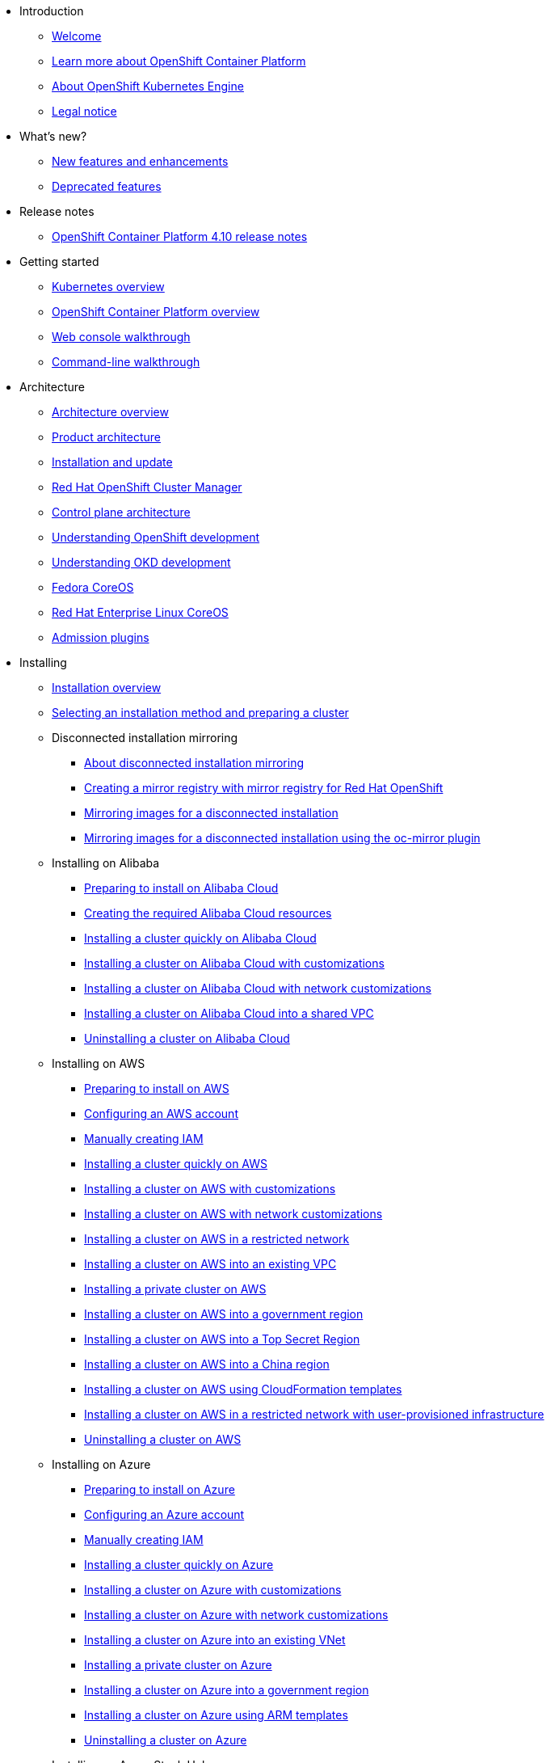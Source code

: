 * Introduction
** xref:welcome/index.adoc[Welcome]
** xref:welcome/learn_more_about_openshift.adoc[Learn more about OpenShift Container Platform]
** xref:welcome/oke_about.adoc[About OpenShift Kubernetes Engine]
** xref:welcome/legal-notice.adoc[Legal notice]

* What's new?
** xref:whats_new/new-features.adoc[New features and enhancements]
** xref:whats_new/deprecated-features.adoc[Deprecated features]

* Release notes
** xref:release_notes/ocp-4-10-release-notes.adoc[OpenShift Container Platform 4.10 release notes]

* Getting started
** xref:getting_started/kubernetes-overview.adoc[Kubernetes overview]
** xref:getting_started/openshift-overview.adoc[OpenShift Container Platform overview]
** xref:getting_started/openshift-web-console.adoc[Web console walkthrough]
** xref:getting_started/openshift-cli.adoc[Command-line walkthrough]

* Architecture
** xref:architecture/index.adoc[Architecture overview]
** xref:architecture/architecture.adoc[Product architecture]
** xref:architecture/architecture-installation.adoc[Installation and update]
** xref:architecture/ocm-overview-ocp.adoc[Red Hat OpenShift Cluster Manager]
** xref:architecture/control-plane.adoc[Control plane architecture]
** xref:architecture/understanding-development.adoc[Understanding OpenShift development]
** xref:architecture/understanding-development.adoc[Understanding OKD development]
** xref:architecture/architecture-rhcos.adoc[Fedora CoreOS]
** xref:architecture/architecture-rhcos.adoc[Red Hat Enterprise Linux CoreOS]
** xref:architecture/admission-plug-ins.adoc[Admission plugins]

* Installing
** xref:installing/index.adoc[Installation overview]
** xref:installing/installing-preparing.adoc[Selecting an installation method and preparing a cluster]
** Disconnected installation mirroring
*** xref:installing/disconnected_install/index.adoc[About disconnected installation mirroring]
*** xref:installing/disconnected_install/installing-mirroring-creating-registry.adoc[Creating a mirror registry with mirror registry for Red Hat OpenShift]
*** xref:installing/disconnected_install/installing-mirroring-installation-images.adoc[Mirroring images for a disconnected installation]
*** xref:installing/disconnected_install/installing-mirroring-disconnected.adoc[Mirroring images for a disconnected installation using the oc-mirror plugin]
** Installing on Alibaba
*** xref:installing/installing_alibaba/preparing-to-install-on-alibaba.adoc[Preparing to install on Alibaba Cloud]
*** xref:installing/installing_alibaba/manually-creating-alibaba-ram.adoc[Creating the required Alibaba Cloud resources]
*** xref:installing/installing_alibaba/installing-alibaba-default.adoc[Installing a cluster quickly on Alibaba Cloud]
*** xref:installing/installing_alibaba/installing-alibaba-customizations.adoc[Installing a cluster on Alibaba Cloud with customizations]
*** xref:installing/installing_alibaba/installing-alibaba-network-customizations.adoc[Installing a cluster on Alibaba Cloud with network customizations]
*** xref:installing/installing_alibaba/installing-alibaba-vpc.adoc[Installing a cluster on Alibaba Cloud into a shared VPC]
*** xref:installing/installing_alibaba/uninstall-cluster-alibaba.adoc[Uninstalling a cluster on Alibaba Cloud]
** Installing on AWS
*** xref:installing/installing_aws/preparing-to-install-on-aws.adoc[Preparing to install on AWS]
*** xref:installing/installing_aws/installing-aws-account.adoc[Configuring an AWS account]
*** xref:installing/installing_aws/manually-creating-iam.adoc[Manually creating IAM]
*** xref:installing/installing_aws/installing-aws-default.adoc[Installing a cluster quickly on AWS]
*** xref:installing/installing_aws/installing-aws-customizations.adoc[Installing a cluster on AWS with customizations]
*** xref:installing/installing_aws/installing-aws-network-customizations.adoc[Installing a cluster on AWS with network customizations]
*** xref:installing/installing_aws/installing-restricted-networks-aws-installer-provisioned.adoc[Installing a cluster on AWS in a restricted network]
*** xref:installing/installing_aws/installing-aws-vpc.adoc[Installing a cluster on AWS into an existing VPC]
*** xref:installing/installing_aws/installing-aws-private.adoc[Installing a private cluster on AWS]
*** xref:installing/installing_aws/installing-aws-government-region.adoc[Installing a cluster on AWS into a government region]
*** xref:installing/installing_aws/installing-aws-secret-region.adoc[Installing a cluster on AWS into a Top Secret Region]
*** xref:installing/installing_aws/installing-aws-china.adoc[Installing a cluster on AWS into a China region]
*** xref:installing/installing_aws/installing-aws-user-infra.adoc[Installing a cluster on AWS using CloudFormation templates]
*** xref:installing/installing_aws/installing-restricted-networks-aws.adoc[Installing a cluster on AWS in a restricted network with user-provisioned infrastructure]
*** xref:installing/installing_aws/uninstalling-cluster-aws.adoc[Uninstalling a cluster on AWS]
** Installing on Azure
*** xref:installing/installing_azure/preparing-to-install-on-azure.adoc[Preparing to install on Azure]
*** xref:installing/installing_azure/installing-azure-account.adoc[Configuring an Azure account]
*** xref:installing/installing_azure/manually-creating-iam-azure.adoc[Manually creating IAM]
*** xref:installing/installing_azure/installing-azure-default.adoc[Installing a cluster quickly on Azure]
*** xref:installing/installing_azure/installing-azure-customizations.adoc[Installing a cluster on Azure with customizations]
*** xref:installing/installing_azure/installing-azure-network-customizations.adoc[Installing a cluster on Azure with network customizations]
*** xref:installing/installing_azure/installing-azure-vnet.adoc[Installing a cluster on Azure into an existing VNet]
*** xref:installing/installing_azure/installing-azure-private.adoc[Installing a private cluster on Azure]
*** xref:installing/installing_azure/installing-azure-government-region.adoc[Installing a cluster on Azure into a government region]
*** xref:installing/installing_azure/installing-azure-user-infra.adoc[Installing a cluster on Azure using ARM templates]
*** xref:installing/installing_azure/uninstalling-cluster-azure.adoc[Uninstalling a cluster on Azure]
** Installing on Azure Stack Hub
*** xref:installing/installing_azure_stack_hub/preparing-to-install-on-azure-stack-hub.adoc[Preparing to install on Azure Stack Hub]
*** xref:installing/installing_azure_stack_hub/installing-azure-stack-hub-account.adoc[Configuring an Azure Stack Hub account]
*** xref:installing/installing_azure_stack_hub/installing-azure-stack-hub-default.adoc[Installing a cluster on Azure Stack Hub with an installer-provisioned infrastructure]
*** xref:installing/installing_azure_stack_hub/installing-azure-stack-hub-network-customizations.adoc[Installing a cluster on Azure Stack Hub with network customizations]
*** xref:installing/installing_azure_stack_hub/installing-azure-stack-hub-user-infra.adoc[Installing a cluster on Azure Stack Hub using ARM templates]
*** xref:installing/installing_azure_stack_hub/uninstalling-cluster-azure-stack-hub.adoc[Uninstalling a cluster on Azure Stack Hub]
** Installing on GCP
*** xref:installing/installing_gcp/preparing-to-install-on-gcp.adoc[Preparing to install on GCP]
*** xref:installing/installing_gcp/installing-gcp-account.adoc[Configuring a GCP project]
*** xref:installing/installing_gcp/manually-creating-iam-gcp.adoc[Manually creating IAM]
*** xref:installing/installing_gcp/installing-gcp-default.adoc[Installing a cluster quickly on GCP]
*** xref:installing/installing_gcp/installing-gcp-customizations.adoc[Installing a cluster on GCP with customizations]
*** xref:installing/installing_gcp/installing-gcp-network-customizations.adoc[Installing a cluster on GCP with network customizations]
*** xref:installing/installing_gcp/installing-restricted-networks-gcp-installer-provisioned.adoc[Installing a cluster on GCP in a restricted network]
*** xref:installing/installing_gcp/installing-gcp-vpc.adoc[Installing a cluster on GCP into an existing VPC]
*** xref:installing/installing_gcp/installing-gcp-private.adoc[Installing a private cluster on GCP]
*** xref:installing/installing_gcp/installing-gcp-user-infra.adoc[Installing a cluster on GCP using Deployment Manager templates]
*** xref:installing/installing_gcp/installing-gcp-user-infra-vpc.adoc[Installing a cluster into a shared VPC on GCP using Deployment Manager templates]
*** xref:installing/installing_gcp/installing-restricted-networks-gcp.adoc[Installing a cluster on GCP in a restricted network with user-provisioned infrastructure]
*** xref:installing/installing_gcp/uninstalling-cluster-gcp.adoc[Uninstalling a cluster on GCP]
** Installing on IBM Cloud VPC
*** xref:installing/installing_ibm_cloud_public/preparing-to-install-on-ibm-cloud.adoc[Preparing to install on IBM Cloud VPC]
*** xref:installing/installing_ibm_cloud_public/installing-ibm-cloud-account.adoc[Configuring an IBM Cloud account]
*** xref:installing/installing_ibm_cloud_public/configuring-iam-ibm-cloud.adoc[Configuring IAM for IBM Cloud VPC]
*** xref:installing/installing_ibm_cloud_public/installing-ibm-cloud-customizations.adoc[Installing a cluster on IBM Cloud VPC with customizations]
*** xref:installing/installing_ibm_cloud_public/installing-ibm-cloud-network-customizations.adoc[Installing a cluster on IBM Cloud VPC with network customizations]
*** xref:installing/installing_ibm_cloud_public/uninstalling-cluster-ibm-cloud.adoc[Uninstalling a cluster on IBM Cloud VPC]
** Installing on bare metal
*** xref:installing/installing_bare_metal/preparing-to-install-on-bare-metal.adoc[Preparing to install on bare metal]
*** xref:installing/installing_bare_metal/installing-bare-metal.adoc[Installing a user-provisioned cluster on bare metal]
*** xref:installing/installing_bare_metal/installing-bare-metal-network-customizations.adoc[Installing a user-provisioned bare metal cluster with network customizations]
*** xref:installing/installing_bare_metal/installing-restricted-networks-bare-metal.adoc[Installing a user-provisioned bare metal cluster on a restricted network]
** Installing on-premise with Assisted Installer
*** xref:installing/installing_on_prem_assisted/installing-on-prem-assisted.adoc[Installing an on-premise cluster using the Assisted Installer]
*** xref:installing/installing_on_prem_assisted/assisted-installer-preparing-to-install.adoc[Preparing to install]
*** xref:installing/installing_on_prem_assisted/assisted-installer-installing.adoc[Installing with the Assisted Installer]
** Installing on a single node
*** xref:installing/installing_sno/install-sno-preparing-to-install-sno.adoc[Preparing to install OpenShift on a single node]
*** xref:installing/installing_sno/install-sno-installing-sno.adoc[Installing OpenShift on a single node]
** Deploying installer-provisioned clusters on bare metal
*** xref:installing/installing_bare_metal_ipi/ipi-install-overview.adoc[Overview]
*** xref:installing/installing_bare_metal_ipi/ipi-install-prerequisites.adoc[Prerequisites]
*** xref:installing/installing_bare_metal_ipi/ipi-install-installation-workflow.adoc[Setting up the environment for an OpenShift installation]
*** xref:installing/installing_bare_metal_ipi/ipi-install-post-installation-configuration.adoc[Post-installation configuration]
*** xref:installing/installing_bare_metal_ipi/ipi-install-expanding-the-cluster.adoc[Expanding the cluster]
*** xref:installing/installing_bare_metal_ipi/ipi-install-troubleshooting.adoc[Troubleshooting]
** Installing bare metal clusters on IBM Cloud
*** xref:installing/installing_ibm_cloud/install-ibm-cloud-prerequisites.adoc[Prerequisites]
*** xref:installing/installing_ibm_cloud/install-ibm-cloud-installation-workflow.adoc[Installation workflow]
** Installing with z/VM on IBM Z and LinuxONE
*** xref:installing/installing_ibm_z/preparing-to-install-on-ibm-z.adoc[Preparing to install with z/VM on IBM Z and LinuxONE]
*** xref:installing/installing_ibm_z/installing-ibm-z.adoc[Installing a cluster with z/VM on IBM Z and LinuxONE]
*** xref:installing/installing_ibm_z/installing-restricted-networks-ibm-z.adoc[Restricted network IBM Z installation with z/VM]
** Installing with RHEL KVM on IBM Z and LinuxONE
*** xref:installing/installing_ibm_z/preparing-to-install-on-ibm-z-kvm.adoc[Preparing to install with RHEL KVM on IBM Z and LinuxONE]
*** xref:installing/installing_ibm_z/installing-ibm-z-kvm.adoc[Installing a cluster with RHEL KVM on IBM Z and LinuxONE]
*** xref:installing/installing_ibm_z/installing-restricted-networks-ibm-z-kvm.adoc[Restricted network IBM Z installation with RHEL KVM]
** Installing on IBM Power
*** xref:installing/installing_ibm_power/preparing-to-install-on-ibm-power.adoc[Preparing to install on IBM Power]
*** xref:installing/installing_ibm_power/installing-ibm-power.adoc[Installing a cluster on IBM Power]
*** xref:installing/installing_ibm_power/installing-restricted-networks-ibm-power.adoc[Restricted network IBM Power installation]
** Installing on OpenStack
*** xref:installing/installing_openstack/preparing-to-install-on-openstack.adoc[Preparing to install on OpenStack]
*** xref:installing/installing_openstack/installing-openstack-installer-custom.adoc[Installing a cluster on OpenStack with customizations]
*** xref:installing/installing_openstack/installing-openstack-installer-kuryr.adoc[Installing a cluster on OpenStack with Kuryr]
*** xref:installing/installing_openstack/installing-openstack-installer-sr-iov.adoc[Installing a cluster that supports SR-IOV compute machines on OpenStack]
*** xref:installing/installing_openstack/installing-openstack-installer-ovs-dpdk.adoc[Installing a cluster on OpenStack that supports OVS-DPDK-connected compute machines]
*** xref:installing/installing_openstack/installing-openstack-user.adoc[Installing a cluster on OpenStack on your own infrastructure]
*** xref:installing/installing_openstack/installing-openstack-user-kuryr.adoc[Installing a cluster on OpenStack with Kuryr on your own infrastructure]
*** xref:installing/installing_openstack/installing-openstack-user-sr-iov.adoc[Installing a cluster on OpenStack on your own SR-IOV infrastructure]
*** xref:installing/installing_openstack/installing-openstack-installer-restricted.adoc[Installing a cluster on OpenStack in a restricted network]
*** xref:installing/installing_openstack/uninstalling-cluster-openstack.adoc[Uninstalling a cluster on OpenStack]
*** xref:installing/installing_openstack/uninstalling-openstack-user.adoc[Uninstalling a cluster on OpenStack from your own infrastructure]
** Installing on RHV
*** xref:installing/installing_rhv/preparing-to-install-on-rhv.adoc[Preparing to install on RHV]
*** xref:installing/installing_rhv/installing-rhv-default.adoc[Installing a cluster quickly on RHV]
*** xref:installing/installing_rhv/installing-rhv-customizations.adoc[Installing a cluster on RHV with customizations]
*** xref:installing/installing_rhv/installing-rhv-user-infra.adoc[Installing a cluster on RHV with user-provisioned infrastructure]
*** xref:installing/installing_rhv/installing-rhv-restricted-network.adoc[Installing a cluster on RHV in a restricted network]
*** xref:installing/installing_rhv/uninstalling-cluster-rhv.adoc[Uninstalling a cluster on RHV]
** Installing on oVirt
*** xref:installing/installing_rhv/preparing-to-install-on-rhv.adoc[Preparing to install on RHV]
*** xref:installing/installing_rhv/installing-rhv-default.adoc[Installing a cluster quickly on oVirt]
*** xref:installing/installing_rhv/installing-rhv-customizations.adoc[Installing a cluster on oVirt with customizations]
*** xref:installing/installing_rhv/installing-rhv-user-infra.adoc[Installing a cluster on oVirt with user-provisioned infrastructure]
*** xref:installing/installing_rhv/installing-rhv-restricted-network.adoc[Installing a cluster on RHV in a restricted network]
*** xref:installing/installing_rhv/uninstalling-cluster-rhv.adoc[Uninstalling a cluster on oVirt]
** Installing on vSphere
*** xref:installing/installing_vsphere/preparing-to-install-on-vsphere.adoc[Preparing to install on vSphere]
*** xref:installing/installing_vsphere/installing-vsphere-installer-provisioned.adoc[Installing a cluster on vSphere]
*** xref:installing/installing_vsphere/installing-vsphere-installer-provisioned-customizations.adoc[Installing a cluster on vSphere with customizations]
*** xref:installing/installing_vsphere/installing-vsphere-installer-provisioned-network-customizations.adoc[Installing a cluster on vSphere with network customizations]
*** xref:installing/installing_vsphere/installing-vsphere.adoc[Installing a cluster on vSphere with user-provisioned infrastructure]
*** xref:installing/installing_vsphere/installing-vsphere-network-customizations.adoc[Installing a cluster on vSphere with user-provisioned infrastructure and network customizations]
*** xref:installing/installing_vsphere/installing-restricted-networks-installer-provisioned-vsphere.adoc[Installing a cluster on vSphere in a restricted network]
*** xref:installing/installing_vsphere/installing-restricted-networks-vsphere.adoc[Installing a cluster on vSphere in a restricted network with user-provisioned infrastructure]
*** xref:installing/installing_vsphere/uninstalling-cluster-vsphere-installer-provisioned.adoc[Uninstalling a cluster on vSphere that uses installer-provisioned infrastructure]
*** xref:installing/installing_vsphere/using-vsphere-problem-detector-operator.adoc[Using the vSphere Problem Detector Operator]
** Installing on VMC
*** xref:installing/installing_vmc/preparing-to-install-on-vmc.adoc[Preparing to install on VMC]
*** xref:installing/installing_vmc/installing-vmc.adoc[Installing a cluster on VMC]
*** xref:installing/installing_vmc/installing-vmc-customizations.adoc[Installing a cluster on VMC with customizations]
*** xref:installing/installing_vmc/installing-vmc-network-customizations.adoc[Installing a cluster on VMC with network customizations]
*** xref:installing/installing_vmc/installing-restricted-networks-vmc.adoc[Installing a cluster on VMC in a restricted network]
*** xref:installing/installing_vmc/installing-vmc-user-infra.adoc[Installing a cluster on VMC with user-provisioned infrastructure]
*** xref:installing/installing_vmc/installing-vmc-network-customizations-user-infra.adoc[Installing a cluster on VMC with user-provisioned infrastructure and network customizations]
*** xref:installing/installing_vmc/installing-restricted-networks-vmc-user-infra.adoc[Installing a cluster on VMC in a restricted network with user-provisioned infrastructure]
*** xref:installing/installing_vmc/uninstalling-cluster-vmc.adoc[Uninstalling a cluster on VMC]
** Installing on any platform
*** xref:installing/installing_platform_agnostic/installing-platform-agnostic.adoc[Installing a cluster on any platform]
** Installation configuration
*** xref:installing/install_config/installing-customizing.adoc[Customizing nodes]
*** xref:installing/install_config/configuring-firewall.adoc[Configuring your firewall]
** xref:installing/validating-an-installation.adoc[Validating an installation]
** xref:installing/installing-troubleshooting.adoc[Troubleshooting installation issues]
** xref:installing/installing-fips.adoc[Support for FIPS cryptography]

* Post-installation configuration
** xref:post_installation_configuration/index.adoc[Post-installation configuration overview]
** xref:post_installation_configuration/configuring-private-cluster.adoc[Configuring a private cluster]
** xref:post_installation_configuration/bare-metal-configuration.adoc[Bare metal configuration]
** xref:post_installation_configuration/machine-configuration-tasks.adoc[Machine configuration tasks]
** xref:post_installation_configuration/cluster-tasks.adoc[Cluster tasks]
** xref:post_installation_configuration/node-tasks.adoc[Node tasks]
** xref:post_installation_configuration/network-configuration.adoc[Network configuration]
** xref:post_installation_configuration/storage-configuration.adoc[Storage configuration]
** xref:post_installation_configuration/preparing-for-users.adoc[Preparing for users]
** xref:post_installation_configuration/configuring-alert-notifications.adoc[Configuring alert notifications]
** xref:post_installation_configuration/connected-to-disconnected.adoc[Converting a connected cluster to a disconnected cluster]
** xref:post_installation_configuration/ibmz-post-install.adoc[Configuring additional devices in an IBM Z or LinuxONE environment]

* Updating clusters
** xref:updating/index.adoc[Updating clusters overview]
** xref:updating/understanding-openshift-updates.adoc[Understanding OpenShift updates]
** xref:updating/understanding-upgrade-channels-release.adoc[Understanding upgrade channels]
** xref:updating/understanding-openshift-update-duration.adoc[Understanding OpenShift update duration]
** xref:updating/preparing-eus-eus-upgrade.adoc[Preparing to perform an EUS-to-EUS update]
** xref:updating/updating-cluster-within-minor.adoc[Updating a cluster using the web console]
** xref:updating/updating-cluster-cli.adoc[Updating a cluster using the CLI]
** xref:updating/update-using-custom-machine-config-pools.adoc[Performing update using canary rollout strategy]
** xref:updating/updating-cluster-rhel-compute.adoc[Updating a cluster that includes RHEL compute machines]
** Updating a disconnected environment
*** xref:updating/updating-restricted-network-cluster/index.adoc[About disconnected environment updates]
*** xref:updating/updating-restricted-network-cluster/restricted-network-update-osus.adoc[Updating disconnected environments using OSUS]
*** xref:updating/updating-restricted-network-cluster/restricted-network-update.adoc[Updating disconnected environments without OSUS]
** xref:updating/updating-hardware-on-nodes-running-on-vsphere.adoc[Updating hardware on nodes running on vSphere]

* Support
** xref:support/index.adoc[Support overview]
** xref:support/managing-cluster-resources.adoc[Managing your cluster resources]
** xref:support/getting-support.adoc[Getting support]
** Remote health monitoring with connected clusters
*** xref:support/remote_health_monitoring/about-remote-health-monitoring.adoc[About remote health monitoring]
*** xref:support/remote_health_monitoring/showing-data-collected-by-remote-health-monitoring.adoc[Showing data collected by remote health monitoring]
*** xref:support/remote_health_monitoring/opting-out-of-remote-health-reporting.adoc[Opting out of remote health reporting]
*** xref:support/remote_health_monitoring/enabling-remote-health-reporting.adoc[Enabling remote health reporting]
*** xref:support/remote_health_monitoring/using-insights-to-identify-issues-with-your-cluster.adoc[Using Insights to identify issues with your cluster]
*** xref:support/remote_health_monitoring/using-insights-operator.adoc[Using Insights Operator]
*** xref:support/remote_health_monitoring/remote-health-reporting-from-restricted-network.adoc[Using remote health reporting in a restricted network]
*** xref:support/remote_health_monitoring/insights-operator-simple-access.adoc[Importing simple content access entitlements with Insights Operator]
** xref:support/gathering-cluster-data.adoc[Gathering data about your cluster]
** xref:support/summarizing-cluster-specifications.adoc[Summarizing cluster specifications]
** Troubleshooting
*** xref:support/troubleshooting/troubleshooting-installations.adoc[Troubleshooting installations]
*** xref:support/troubleshooting/verifying-node-health.adoc[Verifying node health]
*** xref:support/troubleshooting/troubleshooting-crio-issues.adoc[Troubleshooting CRI-O container runtime issues]
*** xref:support/troubleshooting/troubleshooting-operating-system-issues.adoc[Troubleshooting operating system issues]
*** xref:support/troubleshooting/troubleshooting-network-issues.adoc[Troubleshooting network issues]
*** xref:support/troubleshooting/troubleshooting-operator-issues.adoc[Troubleshooting Operator issues]
*** xref:support/troubleshooting/investigating-pod-issues.adoc[Investigating pod issues]
*** xref:support/troubleshooting/troubleshooting-s2i.adoc[Troubleshooting the Source-to-Image process]
*** xref:support/troubleshooting/troubleshooting-storage-issues.adoc[Troubleshooting storage issues]
*** xref:support/troubleshooting/troubleshooting-windows-container-workload-issues.adoc[Troubleshooting Windows container workload issues]
*** xref:support/troubleshooting/investigating-monitoring-issues.adoc[Investigating monitoring issues]
*** xref:support/troubleshooting/diagnosing-oc-issues.adoc[Diagnosing OpenShift CLI (oc) issues]

* Web console
** xref:web_console/web-console-overview.adoc[Web console overview]
** xref:web_console/web-console.adoc[Accessing the web console]
** xref:web_console/using-dashboard-to-get-cluster-information.adoc[Viewing cluster information]
** xref:web_console/adding-user-preferences.adoc[Adding user preferences]
** xref:web_console/configuring-web-console.adoc[Configuring the web console]
** xref:web_console/customizing-the-web-console.adoc[Customizing the web console]
** xref:web_console/dynamic-plug-ins.adoc[Dynamic plugins]
** xref:web_console/odc-about-web-terminal.adoc[Web terminal]
** xref:web_console/disabling-web-console.adoc[Disabling the web console]
** xref:web_console/creating-quick-start-tutorials.adoc[Creating quick start tutorials]

* CLI tools
** xref:cli_reference/index.adoc[CLI tools overview]
** OpenShift CLI (oc)
*** xref:cli_reference/openshift_cli/getting-started-cli.adoc[Getting started with the OpenShift CLI]
*** xref:cli_reference/openshift_cli/configuring-cli.adoc[Configuring the OpenShift CLI]
*** xref:cli_reference/openshift_cli/managing-cli-profiles.adoc[Managing CLI profiles]
*** xref:cli_reference/openshift_cli/extending-cli-plugins.adoc[Extending the OpenShift CLI with plugins]
*** xref:cli_reference/openshift_cli/developer-cli-commands.adoc[OpenShift CLI developer command reference]
*** xref:cli_reference/openshift_cli/administrator-cli-commands.adoc[OpenShift CLI administrator command reference]
*** xref:cli_reference/openshift_cli/usage-oc-kubectl.adoc[Usage of oc and kubectl commands]
** Developer CLI (odo)
*** xref:cli_reference/developer_cli_odo/odo-release-notes.adoc[odo release notes]
*** xref:cli_reference/developer_cli_odo/understanding-odo.adoc[Understanding odo]
*** xref:cli_reference/developer_cli_odo/installing-odo.adoc[Installing odo]
*** xref:cli_reference/developer_cli_odo/configuring-the-odo-cli.adoc[Configuring the odo CLI]
*** xref:cli_reference/developer_cli_odo/odo-cli-reference.adoc[odo CLI reference]
** xref:cli_reference/kn-cli-tools.adoc[Knative CLI (kn) for use with OpenShift Serverless]
** Pipelines CLI (tkn)
*** xref:cli_reference/tkn_cli/installing-tkn.adoc[Installing tkn]
*** xref:cli_reference/tkn_cli/op-configuring-tkn.adoc[Configuring tkn]
*** xref:cli_reference/tkn_cli/op-tkn-reference.adoc[Basic tkn commands]
** opm CLI
*** xref:cli_reference/opm/cli-opm-install.adoc[Installing the opm CLI]
*** xref:cli_reference/opm/cli-opm-ref.adoc[opm CLI reference]
** Operator SDK
*** xref:cli_reference/osdk/cli-osdk-install.adoc[Installing the Operator SDK CLI]
*** xref:cli_reference/osdk/cli-osdk-ref.adoc[Operator SDK CLI reference]

* Security and compliance
** xref:security/index.adoc[Security and compliance overview]
** Container security
*** xref:security/container_security/security-understanding.adoc[Understanding container security]
*** xref:security/container_security/security-hosts-vms.adoc[Understanding host and VM security]
*** xref:security/container_security/security-hardening.adoc[Hardening Red Hat Enterprise Linux CoreOS]
*** xref:security/container_security/security-container-signature.adoc[Container image signatures]
*** xref:security/container_security/security-hardening.adoc[Hardening Fedora CoreOS]
*** xref:security/container_security/security-compliance.adoc[Understanding compliance]
*** xref:security/container_security/security-container-content.adoc[Securing container content]
*** xref:security/container_security/security-registries.adoc[Using container registries securely]
*** xref:security/container_security/security-build.adoc[Securing the build process]
*** xref:security/container_security/security-deploy.adoc[Deploying containers]
*** xref:security/container_security/security-platform.adoc[Securing the container platform]
*** xref:security/container_security/security-network.adoc[Securing networks]
*** xref:security/container_security/security-storage.adoc[Securing attached storage]
*** xref:security/container_security/security-monitoring.adoc[Monitoring cluster events and logs]
** Configuring certificates
*** xref:security/certificates/replacing-default-ingress-certificate.adoc[Replacing the default ingress certificate]
*** xref:security/certificates/api-server.adoc[Adding API server certificates]
*** xref:security/certificates/service-serving-certificate.adoc[Securing service traffic using service serving certificates]
*** xref:security/certificates/updating-ca-bundle.adoc[Updating the CA bundle]
** Certificate types and descriptions
*** xref:security/certificate_types_descriptions/user-provided-certificates-for-api-server.adoc[User-provided certificates for the API server]
*** xref:security/certificate_types_descriptions/proxy-certificates.adoc[Proxy certificates]
*** xref:security/certificate_types_descriptions/service-ca-certificates.adoc[Service CA certificates]
*** xref:security/certificate_types_descriptions/node-certificates.adoc[Node certificates]
*** xref:security/certificate_types_descriptions/bootstrap-certificates.adoc[Bootstrap certificates]
*** xref:security/certificate_types_descriptions/etcd-certificates.adoc[etcd certificates]
*** xref:security/certificate_types_descriptions/olm-certificates.adoc[OLM certificates]
*** xref:security/certificate_types_descriptions/aggregated-api-client-certificates.adoc[Aggregated API client certificates]
*** xref:security/certificate_types_descriptions/machine-config-operator-certificates.adoc[Machine Config Operator certificates]
*** xref:security/certificate_types_descriptions/user-provided-certificates-for-default-ingress.adoc[User-provided certificates for default ingress]
*** xref:security/certificate_types_descriptions/ingress-certificates.adoc[Ingress certificates]
*** xref:security/certificate_types_descriptions/monitoring-and-cluster-logging-operator-component-certificates.adoc[Monitoring and cluster logging Operator component certificates]
*** xref:security/certificate_types_descriptions/control-plane-certificates.adoc[Control plane certificates]
** Compliance Operator
*** xref:security/compliance_operator/compliance-operator-release-notes.adoc[Compliance Operator release notes]
*** xref:security/compliance_operator/compliance-operator-supported-profiles.adoc[Supported compliance profiles]
*** xref:security/compliance_operator/compliance-operator-installation.adoc[Installing the Compliance Operator]
*** xref:security/compliance_operator/compliance-operator-updating.adoc[Updating the Compliance Operator]
*** xref:security/compliance_operator/compliance-scans.adoc[Compliance Operator scans]
*** xref:security/compliance_operator/compliance-operator-understanding.adoc[Understanding the Compliance Operator]
*** xref:security/compliance_operator/compliance-operator-manage.adoc[Managing the Compliance Operator]
*** xref:security/compliance_operator/compliance-operator-tailor.adoc[Tailoring the Compliance Operator]
*** xref:security/compliance_operator/compliance-operator-raw-results.adoc[Retrieving Compliance Operator raw results]
*** xref:security/compliance_operator/compliance-operator-remediation.adoc[Managing Compliance Operator remediation]
*** xref:security/compliance_operator/compliance-operator-advanced.adoc[Performing advanced Compliance Operator tasks]
*** xref:security/compliance_operator/compliance-operator-troubleshooting.adoc[Troubleshooting the Compliance Operator]
*** xref:security/compliance_operator/compliance-operator-uninstallation.adoc[Uninstalling the Compliance Operator]
*** xref:security/compliance_operator/oc-compliance-plug-in-using.adoc[Using the oc-compliance plugin]
*** xref:security/compliance_operator/compliance-operator-crd.adoc[Understanding the Custom Resource Definitions]
** File Integrity Operator
*** xref:security/file_integrity_operator/file-integrity-operator-release-notes.adoc[File Integrity Operator release notes]
*** xref:security/file_integrity_operator/file-integrity-operator-installation.adoc[Installing the File Integrity Operator]
*** xref:security/file_integrity_operator/file-integrity-operator-updating.adoc[Updating the File Integrity Operator]
*** xref:security/file_integrity_operator/file-integrity-operator-understanding.adoc[Understanding the File Integrity Operator]
*** xref:security/file_integrity_operator/file-integrity-operator-configuring.adoc[Configuring the File Integrity Operator]
*** xref:security/file_integrity_operator/file-integrity-operator-advanced-usage.adoc[Performing advanced File Integrity Operator tasks]
*** xref:security/file_integrity_operator/file-integrity-operator-troubleshooting.adoc[Troubleshooting the File Integrity Operator]
** cert-manager Operator for Red Hat OpenShift
*** xref:security/cert_manager_operator/index.adoc[cert-manager Operator for Red Hat OpenShift overview]
*** xref:security/cert_manager_operator/cert-manager-operator-release-notes.adoc[cert-manager Operator for Red Hat OpenShift release notes]
*** xref:security/cert_manager_operator/cert-manager-operator-install.adoc[Installing the cert-manager Operator for Red Hat OpenShift]
*** xref:security/cert_manager_operator/cert-manager-operator-uninstall.adoc[Uninstalling the cert-manager Operator for Red Hat OpenShift]
** xref:security/audit-log-view.adoc[Viewing audit logs]
** xref:security/audit-log-policy-config.adoc[Configuring the audit log policy]
** xref:security/tls-security-profiles.adoc[Configuring TLS security profiles]
** xref:security/seccomp-profiles.adoc[Configuring seccomp profiles]
** xref:security/allowing-javascript-access-api-server.adoc[Allowing JavaScript-based access to the API server from additional hosts]
** xref:security/encrypting-etcd.adoc[Encrypting etcd data]
** xref:security/pod-vulnerability-scan.adoc[Scanning pods for vulnerabilities]
** Network-Bound Disk Encryption (NBDE)
*** xref:security/network_bound_disk_encryption/nbde-about-disk-encryption-technology.adoc[About disk encryption technology]
*** xref:security/network_bound_disk_encryption/nbde-tang-server-installation-considerations.adoc[Tang server installation considerations]
*** xref:security/network_bound_disk_encryption/nbde-managing-encryption-keys.adoc[Tang server encryption key management]
*** xref:security/network_bound_disk_encryption/nbde-disaster-recovery-considerations.adoc[Disaster recovery considerations]

* Authentication and authorization
** xref:authentication/index.adoc[Authentication and authorization overview]
** xref:authentication/understanding-authentication.adoc[Understanding authentication]
** xref:authentication/configuring-internal-oauth.adoc[Configuring the internal OAuth server]
** xref:authentication/configuring-oauth-clients.adoc[Configuring OAuth clients]
** xref:authentication/managing-oauth-access-tokens.adoc[Managing user-owned OAuth access tokens]
** xref:authentication/understanding-identity-provider.adoc[Understanding identity provider configuration]
** Configuring identity providers
*** xref:authentication/identity_providers/configuring-htpasswd-identity-provider.adoc[Configuring an htpasswd identity provider]
*** xref:authentication/identity_providers/configuring-keystone-identity-provider.adoc[Configuring a Keystone identity provider]
*** xref:authentication/identity_providers/configuring-ldap-identity-provider.adoc[Configuring an LDAP identity provider]
*** xref:authentication/identity_providers/configuring-basic-authentication-identity-provider.adoc[Configuring a basic authentication identity provider]
*** xref:authentication/identity_providers/configuring-request-header-identity-provider.adoc[Configuring a request header identity provider]
*** xref:authentication/identity_providers/configuring-github-identity-provider.adoc[Configuring a GitHub or GitHub Enterprise identity provider]
*** xref:authentication/identity_providers/configuring-gitlab-identity-provider.adoc[Configuring a GitLab identity provider]
*** xref:authentication/identity_providers/configuring-google-identity-provider.adoc[Configuring a Google identity provider]
*** xref:authentication/identity_providers/configuring-oidc-identity-provider.adoc[Configuring an OpenID Connect identity provider]
** xref:authentication/using-rbac.adoc[Using RBAC to define and apply permissions]
** xref:authentication/remove-kubeadmin.adoc[Removing the kubeadmin user]
** xref:authentication/understanding-and-creating-service-accounts.adoc[Understanding and creating service accounts]
** xref:authentication/using-service-accounts-in-applications.adoc[Using service accounts in applications]
** xref:authentication/using-service-accounts-as-oauth-client.adoc[Using a service account as an OAuth client]
** xref:authentication/tokens-scoping.adoc[Scoping tokens]
** xref:authentication/bound-service-account-tokens.adoc[Using bound service account tokens]
** xref:authentication/managing-security-context-constraints.adoc[Managing security context constraints]
** xref:authentication/impersonating-system-admin.adoc[Impersonating the system:admin user]
** xref:authentication/ldap-syncing.adoc[Syncing LDAP groups]
** Managing cloud provider credentials
*** xref:authentication/managing_cloud_provider_credentials/about-cloud-credential-operator.adoc[About the Cloud Credential Operator]
*** xref:authentication/managing_cloud_provider_credentials/cco-mode-mint.adoc[Using mint mode]
*** xref:authentication/managing_cloud_provider_credentials/cco-mode-passthrough.adoc[Using passthrough mode]
*** xref:authentication/managing_cloud_provider_credentials/cco-mode-manual.adoc[Using manual mode]
*** xref:authentication/managing_cloud_provider_credentials/cco-mode-sts.adoc[Using manual mode with AWS Security Token Service]
*** xref:authentication/managing_cloud_provider_credentials/cco-mode-gcp-workload-identity.adoc[Using manual mode with GCP Workload Identity]

* Networking
** xref:networking/understanding-networking.adoc[Understanding networking]
** xref:networking/accessing-hosts.adoc[Accessing hosts]
** xref:networking/networking-operators-overview.adoc[Networking Operators overview]
** xref:networking/cluster-network-operator.adoc[Understanding the Cluster Network Operator]
** xref:networking/dns-operator.adoc[Understanding the DNS Operator]
** xref:networking/ingress-operator.adoc[Understanding the Ingress Operator]
** xref:networking/nw-ingress-controller-endpoint-publishing-strategies.adoc[Configuring the Ingress Controller endpoint publishing strategy]
** xref:networking/verifying-connectivity-endpoint.adoc[Verifying connectivity to an endpoint]
** xref:networking/changing-cluster-network-mtu.adoc[Changing the cluster network MTU]
** xref:networking/configuring-node-port-service-range.adoc[Configuring the node port service range]
** xref:networking/configuring-ipfailover.adoc[Configuring IP failover]
** xref:networking/using-sctp.adoc[Using SCTP]
** xref:networking/using-ptp.adoc[Using PTP hardware]
** External DNS Operator
*** xref:networking/external_dns_operator/understanding-external-dns-operator.adoc[Understanding the External DNS Operator]
*** xref:networking/external_dns_operator/nw-installing-external-dns-operator-on-cloud-providers.adoc[Installing the External DNS Operator]
*** xref:networking/external_dns_operator/nw-configuration-parameters.adoc[External DNS Operator configuration parameters]
*** xref:networking/external_dns_operator/nw-creating-dns-records-on-aws.adoc[Creating DNS records on an public hosted zone for AWS]
*** xref:networking/external_dns_operator/nw-creating-dns-records-on-azure.adoc[Creating DNS records on an public zone for Azure]
*** xref:networking/external_dns_operator/nw-creating-dns-records-on-gcp.adoc[Creating DNS records on an public managed zone for GCP]
** Network policy
*** xref:networking/network_policy/about-network-policy.adoc[About network policy]
*** xref:networking/network_policy/logging-network-policy.adoc[Logging network policy]
*** xref:networking/network_policy/creating-network-policy.adoc[Creating a network policy]
*** xref:networking/network_policy/viewing-network-policy.adoc[Viewing a network policy]
*** xref:networking/network_policy/editing-network-policy.adoc[Editing a network policy]
*** xref:networking/network_policy/deleting-network-policy.adoc[Deleting a network policy]
*** xref:networking/network_policy/default-network-policy.adoc[Defining a default network policy for projects]
*** xref:networking/network_policy/multitenant-network-policy.adoc[Configuring multitenant network policy]
** Multiple networks
*** xref:networking/multiple_networks/understanding-multiple-networks.adoc[Understanding multiple networks]
*** xref:networking/multiple_networks/configuring-additional-network.adoc[Configuring an additional network]
*** xref:networking/multiple_networks/about-virtual-routing-and-forwarding.adoc[About virtual routing and forwarding]
*** xref:networking/multiple_networks/configuring-multi-network-policy.adoc[Configuring multi-network policy]
*** xref:networking/multiple_networks/attaching-pod.adoc[Attaching a pod to an additional network]
*** xref:networking/multiple_networks/removing-pod.adoc[Removing a pod from an additional network]
*** xref:networking/multiple_networks/edit-additional-network.adoc[Editing an additional network]
*** xref:networking/multiple_networks/remove-additional-network.adoc[Removing an additional network]
*** xref:networking/multiple_networks/assigning-a-secondary-network-to-a-vrf.adoc[Assigning a secondary network to a VRF]
** Hardware networks
*** xref:networking/hardware_networks/about-sriov.adoc[About Single Root I/O Virtualization (SR-IOV) hardware networks]
*** xref:networking/hardware_networks/installing-sriov-operator.adoc[Installing the SR-IOV Operator]
*** xref:networking/hardware_networks/configuring-sriov-operator.adoc[Configuring the SR-IOV Operator]
*** xref:networking/hardware_networks/configuring-sriov-device.adoc[Configuring an SR-IOV network device]
*** xref:networking/hardware_networks/configuring-sriov-net-attach.adoc[Configuring an SR-IOV Ethernet network attachment]
*** xref:networking/hardware_networks/configuring-sriov-ib-attach.adoc[Configuring an SR-IOV InfiniBand network attachment]
*** xref:networking/hardware_networks/add-pod.adoc[Adding a pod to an SR-IOV network]
*** xref:networking/hardware_networks/using-sriov-multicast.adoc[Using high performance multicast]
*** xref:networking/hardware_networks/using-dpdk-and-rdma.adoc[Using DPDK and RDMA]
*** xref:networking/hardware_networks/using-pod-level-bonding.adoc[Using pod-level bonding for secondary networks]
*** xref:networking/hardware_networks/configuring-hardware-offloading.adoc[Configuring hardware offloading]
*** xref:networking/hardware_networks/uninstalling-sriov-operator.adoc[Uninstalling the SR-IOV Operator]
** OpenShift SDN default CNI network provider
*** xref:networking/openshift_sdn/about-openshift-sdn.adoc[About the OpenShift SDN default CNI network provider]
*** xref:networking/openshift_sdn/assigning-egress-ips.adoc[Configuring egress IPs for a project]
*** xref:networking/openshift_sdn/configuring-egress-firewall.adoc[Configuring an egress firewall for a project]
*** xref:networking/openshift_sdn/viewing-egress-firewall.adoc[Viewing an egress firewall for a project]
*** xref:networking/openshift_sdn/editing-egress-firewall.adoc[Editing an egress firewall for a project]
*** xref:networking/openshift_sdn/removing-egress-firewall.adoc[Removing an egress firewall from a project]
*** xref:networking/openshift_sdn/using-an-egress-router.adoc[Considerations for the use of an egress router pod]
*** xref:networking/openshift_sdn/deploying-egress-router-layer3-redirection.adoc[Deploying an egress router pod in redirect mode]
*** xref:networking/openshift_sdn/deploying-egress-router-http-redirection.adoc[Deploying an egress router pod in HTTP proxy mode]
*** xref:networking/openshift_sdn/deploying-egress-router-dns-redirection.adoc[Deploying an egress router pod in DNS proxy mode]
*** xref:networking/openshift_sdn/configuring-egress-router-configmap.adoc[Configuring an egress router pod destination list from a config map]
*** xref:networking/openshift_sdn/enabling-multicast.adoc[Enabling multicast for a project]
*** xref:networking/openshift_sdn/disabling-multicast.adoc[Disabling multicast for a project]
*** xref:networking/openshift_sdn/multitenant-isolation.adoc[Configuring multitenant isolation]
*** xref:networking/openshift_sdn/configuring-kube-proxy.adoc[Configuring kube-proxy]
** OVN-Kubernetes default CNI network provider
*** xref:networking/ovn_kubernetes_network_provider/about-ovn-kubernetes.adoc[About the OVN-Kubernetes network provider]
*** xref:networking/ovn_kubernetes_network_provider/migrate-from-openshift-sdn.adoc[Migrating from the OpenShift SDN cluster network provider]
*** xref:networking/ovn_kubernetes_network_provider/rollback-to-openshift-sdn.adoc[Rolling back to the OpenShift SDN cluster network provider]
*** xref:networking/ovn_kubernetes_network_provider/converting-to-dual-stack.adoc[Converting to IPv4/IPv6 dual stack networking]
*** xref:networking/ovn_kubernetes_network_provider/about-ipsec-ovn.adoc[IPsec encryption configuration]
*** xref:networking/ovn_kubernetes_network_provider/configuring-egress-firewall-ovn.adoc[Configuring an egress firewall for a project]
*** xref:networking/ovn_kubernetes_network_provider/viewing-egress-firewall-ovn.adoc[Viewing an egress firewall for a project]
*** xref:networking/ovn_kubernetes_network_provider/editing-egress-firewall-ovn.adoc[Editing an egress firewall for a project]
*** xref:networking/ovn_kubernetes_network_provider/removing-egress-firewall-ovn.adoc[Removing an egress firewall from a project]
*** xref:networking/ovn_kubernetes_network_provider/configuring-egress-ips-ovn.adoc[Configuring an egress IP address]
*** xref:networking/ovn_kubernetes_network_provider/assigning-egress-ips-ovn.adoc[Assigning an egress IP address]
*** xref:networking/ovn_kubernetes_network_provider/using-an-egress-router-ovn.adoc[Considerations for the use of an egress router pod]
*** xref:networking/ovn_kubernetes_network_provider/deploying-egress-router-ovn-redirection.adoc[Deploying an egress router pod in redirect mode]
*** xref:networking/ovn_kubernetes_network_provider/enabling-multicast.adoc[Enabling multicast for a project]
*** xref:networking/ovn_kubernetes_network_provider/disabling-multicast.adoc[Disabling multicast for a project]
*** xref:networking/ovn_kubernetes_network_provider/tracking-network-flows.adoc[Tracking network flows]
*** xref:networking/ovn_kubernetes_network_provider/configuring-hybrid-networking.adoc[Configuring hybrid networking]
** Configuring Routes
*** xref:networking/routes/route-configuration.adoc[Route configuration]
*** xref:networking/routes/secured-routes.adoc[Secured routes]
** Configuring ingress cluster traffic
*** xref:networking/configuring_ingress_cluster_traffic/overview-traffic.adoc[Overview]
*** xref:networking/configuring_ingress_cluster_traffic/configuring-externalip.adoc[Configuring ExternalIPs for services]
*** xref:networking/configuring_ingress_cluster_traffic/configuring-ingress-cluster-traffic-ingress-controller.adoc[Configuring ingress cluster traffic using an Ingress Controller]
*** xref:networking/configuring_ingress_cluster_traffic/configuring-ingress-cluster-traffic-load-balancer.adoc[Configuring ingress cluster traffic using a load balancer]
*** xref:networking/configuring_ingress_cluster_traffic/configuring-ingress-cluster-traffic-aws-network-load-balancer.adoc[Configuring ingress cluster traffic on AWS using a Network Load Balancer]
*** xref:networking/configuring_ingress_cluster_traffic/configuring-ingress-cluster-traffic-service-external-ip.adoc[Configuring ingress cluster traffic using a service external IP]
*** xref:networking/configuring_ingress_cluster_traffic/configuring-ingress-cluster-traffic-nodeport.adoc[Configuring ingress cluster traffic using a NodePort]
** Kubernetes NMState
*** xref:networking/k8s_nmstate/k8s-nmstate-about-the-k8s-nmstate-operator.adoc[About the Kubernetes NMState Operator]
*** xref:networking/k8s_nmstate/k8s-nmstate-observing-node-network-state.adoc[Observing node network state]
*** xref:networking/k8s_nmstate/k8s-nmstate-updating-node-network-config.adoc[Updating node network configuration]
*** xref:networking/k8s_nmstate/k8s-nmstate-troubleshooting-node-network.adoc[Troubleshooting node network configuration]
** xref:networking/enable-cluster-wide-proxy.adoc[Configuring the cluster-wide proxy]
** xref:networking/configuring-a-custom-pki.adoc[Configuring a custom PKI]
** xref:networking/load-balancing-openstack.adoc[Load balancing on OpenStack]
** Load balancing with MetalLB
*** xref:networking/metallb/about-metallb.adoc[About MetalLB and the MetalLB Operator]
*** xref:networking/metallb/metallb-operator-install.adoc[Installing the MetalLB Operator]
*** xref:networking/metallb/metallb-configure-address-pools.adoc[Configuring MetalLB address pools]
*** xref:networking/metallb/metallb-configure-bgp-peers.adoc[Configuring MetalLB BGP peers]
*** xref:networking/metallb/metallb-configure-bfd-profiles.adoc[Configuring MetalLB BFD profiles]
*** xref:networking/metallb/metallb-configure-services.adoc[Configuring services to use MetalLB]
*** xref:networking/metallb/metallb-troubleshoot-support.adoc[MetalLB logging, troubleshooting and support]
** xref:networking/associating-secondary-interfaces-metrics-to-network-attachments.adoc[Associating secondary interfaces metrics to network attachments]
** Network Observability
*** xref:networking/network_observability/network-observability-operator-release-notes.adoc[Network Observability release notes]
*** xref:networking/network_observability/network-observability-overview.adoc[Network Observability overview]
*** xref:networking/network_observability/installing-operators.adoc[Installing the Network Observability Operator]
*** xref:networking/network_observability/understanding-network-observability-operator.adoc[Understanding Network Observability Operator]
*** xref:networking/network_observability/configuring-operator.adoc[Configuring the Network Observability Operator]
*** xref:networking/network_observability/observing-network-traffic.adoc[Observing the network traffic]
*** xref:networking/network_observability/flowcollector-api.adoc[API reference]
*** xref:networking/network_observability/troubleshooting-network-observability.adoc[Troubleshooting Network Observability]

* Storage
** xref:storage/index.adoc[Storage overview]
** xref:storage/understanding-ephemeral-storage.adoc[Understanding ephemeral storage]
** xref:storage/understanding-persistent-storage.adoc[Understanding persistent storage]
** Configuring persistent storage
*** xref:storage/persistent_storage/persistent-storage-aws.adoc[Persistent storage using AWS Elastic Block Store]
*** xref:storage/persistent_storage/persistent-storage-azure.adoc[Persistent storage using Azure Disk]
*** xref:storage/persistent_storage/persistent-storage-azure-file.adoc[Persistent storage using Azure File]
*** xref:storage/persistent_storage/persistent-storage-cinder.adoc[Persistent storage using Cinder]
*** xref:storage/persistent_storage/persistent-storage-fibre.adoc[Persistent storage using Fibre Channel]
*** xref:storage/persistent_storage/persistent-storage-flexvolume.adoc[Persistent storage using FlexVolume]
*** xref:storage/persistent_storage/persistent-storage-gce.adoc[Persistent storage using GCE Persistent Disk]
*** xref:storage/persistent_storage/persistent-storage-hostpath.adoc[Persistent storage using hostPath]
*** xref:storage/persistent_storage/persistent-storage-iscsi.adoc[Persistent Storage using iSCSI]
*** xref:storage/persistent_storage/persistent-storage-local.adoc[Persistent storage using local volumes]
*** xref:storage/persistent_storage/persistent-storage-nfs.adoc[Persistent storage using NFS]
*** xref:storage/persistent_storage/persistent-storage-ocs.adoc[Persistent storage using Red Hat OpenShift Data Foundation]
*** xref:storage/persistent_storage/persistent-storage-vsphere.adoc[Persistent storage using VMware vSphere]
** Using Container Storage Interface (CSI)
*** xref:storage/container_storage_interface/persistent-storage-csi.adoc[Configuring CSI volumes]
*** xref:storage/container_storage_interface/ephemeral-storage-csi-inline.adoc[CSI inline ephemeral volumes]
*** xref:storage/container_storage_interface/ephemeral-storage-shared-resource-csi-driver-operator.adoc[Shared Resource CSI Driver Operator]
*** xref:storage/container_storage_interface/persistent-storage-csi-snapshots.adoc[CSI volume snapshots]
*** xref:storage/container_storage_interface/persistent-storage-csi-cloning.adoc[CSI volume cloning]
*** xref:storage/container_storage_interface/persistent-storage-csi-migration.adoc[CSI automatic migration]
*** xref:storage/container_storage_interface/persistent-storage-csi-alicloud-disk.adoc[AliCloud Disk CSI Driver Operator]
*** xref:storage/container_storage_interface/persistent-storage-csi-ebs.adoc[AWS Elastic Block Store CSI Driver Operator]
*** xref:storage/container_storage_interface/persistent-storage-csi-aws-efs.adoc[AWS Elastic File Service CSI Driver Operator]
*** xref:storage/container_storage_interface/persistent-storage-csi-azure.adoc[Azure Disk CSI Driver Operator]
*** xref:storage/container_storage_interface/persistent-storage-csi-azure-file.adoc[Azure File CSI Driver Operator]
*** xref:storage/container_storage_interface/persistent-storage-csi-azure-stack-hub.adoc[Azure Stack Hub CSI Driver Operator]
*** xref:storage/container_storage_interface/persistent-storage-csi-gcp-pd.adoc[GCP PD CSI Driver Operator]
*** xref:storage/container_storage_interface/persistent-storage-csi-ibm-vpc-block.adoc[IBM VPC Block CSI Driver Operator]
*** xref:storage/container_storage_interface/persistent-storage-csi-cinder.adoc[OpenStack Cinder CSI Driver Operator]
*** xref:storage/container_storage_interface/persistent-storage-csi-manila.adoc[OpenStack Manila CSI Driver Operator]
*** xref:storage/container_storage_interface/persistent-storage-csi-ovirt.adoc[Red Hat Virtualization CSI Driver Operator]
*** xref:storage/container_storage_interface/persistent-storage-csi-vsphere.adoc[VMware vSphere CSI Driver Operator]
** xref:storage/expanding-persistent-volumes.adoc[Expanding persistent volumes]
** xref:storage/dynamic-provisioning.adoc[Dynamic provisioning]

* Registry
** xref:registry/index.adoc[Registry overview]
** xref:registry/configuring-registry-operator.adoc[Image Registry Operator in OpenShift Container Platform]
** xref:registry/configuring-registry-operator.adoc[Image Registry Operator in OKD]
** Setting up and configuring the registry
*** xref:registry/configuring_registry_storage/configuring-registry-storage-aws-user-infrastructure.adoc[Configuring the registry for AWS user-provisioned infrastructure]
*** xref:registry/configuring_registry_storage/configuring-registry-storage-gcp-user-infrastructure.adoc[Configuring the registry for GCP user-provisioned infrastructure]
*** xref:registry/configuring_registry_storage/configuring-registry-storage-openstack-user-infrastructure.adoc[Configuring the registry for OpenStack user-provisioned infrastructure]
*** xref:registry/configuring_registry_storage/configuring-registry-storage-azure-user-infrastructure.adoc[Configuring the registry for Azure user-provisioned infrastructure]
*** xref:registry/configuring_registry_storage/configuring-registry-storage-osp.adoc[Configuring the registry for OpenStack]
*** xref:registry/configuring_registry_storage/configuring-registry-storage-baremetal.adoc[Configuring the registry for bare metal]
*** xref:registry/configuring_registry_storage/configuring-registry-storage-vsphere.adoc[Configuring the registry for vSphere]
** xref:registry/accessing-the-registry.adoc[Accessing the registry]
** xref:registry/securing-exposing-registry.adoc[Exposing the registry]

* Operators
** xref:operators/index.adoc[Operators overview]
** Understanding Operators
*** xref:operators/understanding/olm-what-operators-are.adoc[What are Operators?]
*** xref:operators/understanding/olm-packaging-format.adoc[Packaging format]
*** xref:operators/understanding/olm-common-terms.adoc[Common terms]
*** Operator Lifecycle Manager (OLM)
**** xref:operators/understanding/olm/olm-understanding-olm.adoc[Concepts and resources]
**** xref:operators/understanding/olm/olm-arch.adoc[Architecture]
**** xref:operators/understanding/olm/olm-workflow.adoc[Workflow]
**** xref:operators/understanding/olm/olm-understanding-dependency-resolution.adoc[Dependency resolution]
**** xref:operators/understanding/olm/olm-understanding-operatorgroups.adoc[Operator groups]
**** xref:operators/understanding/olm/olm-operatorconditions.adoc[Operator conditions]
**** xref:operators/understanding/olm/olm-understanding-metrics.adoc[Metrics]
**** xref:operators/understanding/olm/olm-webhooks.adoc[Webhooks]
*** xref:operators/understanding/olm-understanding-operatorhub.adoc[OperatorHub]
*** xref:operators/understanding/olm-rh-catalogs.adoc[Red Hat-provided Operator catalogs]
*** CRDs
**** xref:operators/understanding/crds/crd-extending-api-with-crds.adoc[Extending the Kubernetes API with CRDs]
**** xref:operators/understanding/crds/crd-managing-resources-from-crds.adoc[Managing resources from CRDs]
** User tasks
*** xref:operators/user/olm-creating-apps-from-installed-operators.adoc[Creating applications from installed Operators]
*** xref:operators/user/olm-installing-operators-in-namespace.adoc[Installing Operators in your namespace]
** Administrator tasks
*** xref:operators/admin/olm-adding-operators-to-cluster.adoc[Adding Operators to a cluster]
*** xref:operators/admin/olm-upgrading-operators.adoc[Updating installed Operators]
*** xref:operators/admin/olm-deleting-operators-from-cluster.adoc[Deleting Operators from a cluster]
*** xref:operators/admin/olm-config.adoc[Configuring OLM features]
*** xref:operators/admin/olm-configuring-proxy-support.adoc[Configuring proxy support]
*** xref:operators/admin/olm-status.adoc[Viewing Operator status]
*** xref:operators/admin/olm-managing-operatorconditions.adoc[Managing Operator conditions]
*** xref:operators/admin/olm-creating-policy.adoc[Allowing non-cluster administrators to install Operators]
*** xref:operators/admin/olm-managing-custom-catalogs.adoc[Managing custom catalogs]
*** xref:operators/admin/olm-restricted-networks.adoc[Using OLM on restricted networks]
** Developing Operators
*** xref:operators/operator_sdk/osdk-about.adoc[About the Operator SDK]
*** xref:operators/operator_sdk/osdk-installing-cli.adoc[Installing the Operator SDK CLI]
*** xref:operators/operator_sdk/osdk-upgrading-projects.adoc[Upgrading projects for newer Operator SDK versions]
*** Go-based Operators
**** xref:operators/operator_sdk/golang/osdk-golang-quickstart.adoc[Getting started]
**** xref:operators/operator_sdk/golang/osdk-golang-tutorial.adoc[Tutorial]
**** xref:operators/operator_sdk/golang/osdk-golang-project-layout.adoc[Project layout]
*** Ansible-based Operators
**** xref:operators/operator_sdk/ansible/osdk-ansible-quickstart.adoc[Getting started]
**** xref:operators/operator_sdk/ansible/osdk-ansible-tutorial.adoc[Tutorial]
**** xref:operators/operator_sdk/ansible/osdk-ansible-project-layout.adoc[Project layout]
**** xref:operators/operator_sdk/ansible/osdk-ansible-support.adoc[Ansible support]
**** xref:operators/operator_sdk/ansible/osdk-ansible-k8s-collection.adoc[Kubernetes Collection for Ansible]
**** xref:operators/operator_sdk/ansible/osdk-ansible-inside-operator.adoc[Using Ansible inside an Operator]
**** xref:operators/operator_sdk/ansible/osdk-ansible-cr-status.adoc[Custom resource status management]
*** Helm-based Operators
**** xref:operators/operator_sdk/helm/osdk-helm-quickstart.adoc[Getting started]
**** xref:operators/operator_sdk/helm/osdk-helm-tutorial.adoc[Tutorial]
**** xref:operators/operator_sdk/helm/osdk-helm-project-layout.adoc[Project layout]
**** xref:operators/operator_sdk/helm/osdk-helm-support.adoc[Helm support]
**** xref:operators/operator_sdk/helm/osdk-hybrid-helm.adoc[Hybrid Helm Operator]
*** xref:operators/operator_sdk/osdk-generating-csvs.adoc[Defining cluster service versions (CSVs)]
*** xref:operators/operator_sdk/osdk-working-bundle-images.adoc[Working with bundle images]
*** xref:operators/operator_sdk/osdk-scorecard.adoc[Validating Operators using the scorecard]
*** xref:operators/operator_sdk/osdk-ha-sno.adoc[High-availability or single-node cluster detection and support]
*** xref:operators/operator_sdk/osdk-monitoring-prometheus.adoc[Configuring built-in monitoring with Prometheus]
*** xref:operators/operator_sdk/osdk-leader-election.adoc[Configuring leader election]
*** xref:operators/operator_sdk/osdk-pruning-utility.adoc[Object pruning utility]
*** xref:operators/operator_sdk/osdk-pkgman-to-bundle.adoc[Migrating package manifest projects to bundle format]
*** xref:operators/operator_sdk/osdk-cli-ref.adoc[Operator SDK CLI reference]
*** xref:operators/operator_sdk/osdk-migrating-to-v0-1-0.adoc[Migrating to Operator SDK v0.1.0]
** xref:operators/operator-reference.adoc[Cluster Operators reference]

* CI/CD
** xref:cicd/index.adoc[CI/CD overview]
** Builds
*** xref:cicd/builds/understanding-image-builds.adoc[Understanding image builds]
*** xref:cicd/builds/understanding-buildconfigs.adoc[Understanding build configurations]
*** xref:cicd/builds/creating-build-inputs.adoc[Creating build inputs]
*** xref:cicd/builds/managing-build-output.adoc[Managing build output]
*** xref:cicd/builds/build-strategies.adoc[Using build strategies]
*** xref:cicd/builds/custom-builds-buildah.adoc[Custom image builds with Buildah]
*** xref:cicd/builds/basic-build-operations.adoc[Performing and configuring basic builds]
*** xref:cicd/builds/triggering-builds-build-hooks.adoc[Triggering and modifying builds]
*** xref:cicd/builds/advanced-build-operations.adoc[Performing advanced builds]
*** xref:cicd/builds/running-entitled-builds.adoc[Using Red Hat subscriptions in builds]
*** xref:cicd/builds/securing-builds-by-strategy.adoc[Securing builds by strategy]
*** xref:cicd/builds/build-configuration.adoc[Build configuration resources]
*** xref:cicd/builds/troubleshooting-builds.adoc[Troubleshooting builds]
*** xref:cicd/builds/setting-up-trusted-ca.adoc[Setting up additional trusted certificate authorities for builds]
** Migrating from Jenkins to Tekton
*** xref:cicd/jenkins-tekton/migrating-from-jenkins-to-tekton.adoc[Migrating from Jenkins to Tekton]
** Pipelines
*** xref:cicd/pipelines/op-release-notes.adoc[OpenShift Pipelines release notes]
*** xref:cicd/pipelines/understanding-openshift-pipelines.adoc[Understanding OpenShift Pipelines]
*** xref:cicd/pipelines/installing-pipelines.adoc[Installing OpenShift Pipelines]
*** xref:cicd/pipelines/uninstalling-pipelines.adoc[Uninstalling OpenShift Pipelines]
*** xref:cicd/pipelines/creating-applications-with-cicd-pipelines.adoc[Creating CI/CD solutions for applications using OpenShift Pipelines]
*** xref:cicd/pipelines/managing-nonversioned-and-versioned-cluster-tasks.adoc[Managing non-versioned and versioned cluster tasks]
*** xref:cicd/pipelines/using-tekton-hub-with-openshift-pipelines.adoc[Using Tekton Hub with OpenShift Pipelines]
*** xref:cicd/pipelines/using-pipelines-as-code.adoc[Using Pipelines as Code]
*** xref:cicd/pipelines/working-with-pipelines-using-the-developer-perspective.adoc[Working with OpenShift Pipelines using the Developer perspective]
*** xref:cicd/pipelines/reducing-pipelines-resource-consumption.adoc[Reducing resource consumption of OpenShift Pipelines]
*** xref:cicd/pipelines/setting-compute-resource-quota-for-openshift-pipelines.adoc[Setting compute resource quota for OpenShift Pipelines]
*** xref:cicd/pipelines/automatic-pruning-taskrun-pipelinerun.adoc[Automatic pruning of task run and pipeline run]
*** xref:cicd/pipelines/using-pods-in-a-privileged-security-context.adoc[Using pods in a privileged security context]
*** xref:cicd/pipelines/securing-webhooks-with-event-listeners.adoc[Securing webhooks with event listeners]
*** xref:cicd/pipelines/authenticating-pipelines-using-git-secret.adoc[Authenticating pipelines using git secret]
*** xref:cicd/pipelines/using-tekton-chains-for-openshift-pipelines-supply-chain-security.adoc[Using Tekton Chains for OpenShift Pipelines supply chain security]
*** xref:cicd/pipelines/viewing-pipeline-logs-using-the-openshift-logging-operator.adoc[Viewing pipeline logs using the OpenShift Logging Operator]
*** xref:cicd/pipelines/unprivileged-building-of-container-images-using-buildah.adoc[Unprivileged building of container images using Buildah]
** GitOps
*** xref:cicd/gitops/gitops-release-notes.adoc[OpenShift GitOps release notes]
*** xref:cicd/gitops/understanding-openshift-gitops.adoc[Understanding OpenShift GitOps]
*** xref:cicd/gitops/installing-openshift-gitops.adoc[Installing OpenShift GitOps]
*** xref:cicd/gitops/uninstalling-openshift-gitops.adoc[Uninstalling OpenShift GitOps]
*** xref:cicd/gitops/setting-up-argocd-instance.adoc[Setting up a new Argo CD instance]
*** xref:cicd/gitops/configuring-an-openshift-cluster-by-deploying-an-application-with-cluster-configurations.adoc[Configuring an OpenShift cluster by deploying an application with cluster configurations]
*** xref:cicd/gitops/deploying-a-spring-boot-application-with-argo-cd.adoc[Deploying a Spring Boot application with Argo CD]
*** xref:cicd/gitops/argo-cd-custom-resource-properties.adoc[Argo CD custom resource properties]
*** xref:cicd/gitops/health-information-for-resources-deployment.adoc[Monitoring application health status]
*** xref:cicd/gitops/configuring-sso-on-argo-cd-using-dex.adoc[Configuring SSO for Argo CD using Dex]
*** xref:cicd/gitops/configuring-sso-for-argo-cd-using-keycloak.adoc[Configuring SSO for Argo CD using Keycloak]
*** xref:cicd/gitops/configuring-argo-cd-rbac.adoc[Configuring Argo CD RBAC]
*** xref:cicd/gitops/run-gitops-control-plane-workload-on-infra-nodes.adoc[Running Control Plane Workloads on Infra nodes]
*** xref:cicd/gitops/about-sizing-requirements-gitops.adoc[Sizing requirements for GitOps Operator]

* Images
** xref:openshift_images/index.adoc[Overview of images]
** xref:openshift_images/configuring-samples-operator.adoc[Configuring the Cluster Samples Operator]
** xref:openshift_images/samples-operator-alt-registry.adoc[Using the Cluster Samples Operator with an alternate registry]
** xref:openshift_images/create-images.adoc[Creating images]
** Managing images
*** xref:openshift_images/managing_images/managing-images-overview.adoc[Managing images overview]
*** xref:openshift_images/managing_images/tagging-images.adoc[Tagging images]
*** xref:openshift_images/managing_images/image-pull-policy.adoc[Image pull policy]
*** xref:openshift_images/managing_images/using-image-pull-secrets.adoc[Using image pull secrets]
** xref:openshift_images/image-streams-manage.adoc[Managing image streams]
** xref:openshift_images/using-imagestreams-with-kube-resources.adoc[Using image streams with Kubernetes resources]
** xref:openshift_images/triggering-updates-on-imagestream-changes.adoc[Triggering updates on image stream changes]
** xref:openshift_images/image-configuration.adoc[Image configuration resources]
** xref:openshift_images/using-templates.adoc[Using templates]
** xref:openshift_images/templates-using-ruby-on-rails.adoc[Using Ruby on Rails]
** Using images
*** xref:openshift_images/using_images/using-images-overview.adoc[Using images overview]
*** xref:openshift_images/using_images/images-other-jenkins.adoc[Configuring Jenkins images]
*** xref:openshift_images/using_images/images-other-jenkins-agent.adoc[Jenkins agent]
*** xref:openshift_images/using_images/using-s21-images.adoc[Source-to-image]
*** xref:openshift_images/using_images/customizing-s2i-images.adoc[Customizing source-to-image images]

* Building applications
** xref:applications/index.adoc[Building applications overview]
** Projects
*** xref:applications/projects/working-with-projects.adoc[Working with projects]
*** xref:applications/projects/creating-project-other-user.adoc[Creating a project as another user]
*** xref:applications/projects/configuring-project-creation.adoc[Configuring project creation]
** Creating applications
*** xref:applications/creating_applications/odc-creating-applications-using-developer-perspective.adoc[Creating applications using the Developer perspective]
*** xref:applications/creating_applications/creating-apps-from-installed-operators.adoc[Creating applications from installed Operators]
*** xref:applications/creating_applications/creating-applications-using-cli.adoc[Creating applications using the CLI]
** xref:applications/odc-viewing-application-composition-using-topology-view.adoc[Viewing application composition using the Topology view]
** Connecting applications to services
*** xref:applications/connecting_applications_to_services/sbo-release-notes.adoc[Service Binding Operator release notes]
*** xref:applications/connecting_applications_to_services/understanding-service-binding-operator.adoc[Understanding Service Binding Operator]
*** xref:applications/connecting_applications_to_services/installing-sbo.adoc[Installing Service Binding Operator]
*** xref:applications/connecting_applications_to_services/getting-started-with-service-binding.adoc[Getting started with service binding]
*** xref:applications/connecting_applications_to_services/getting-started-with-service-binding-ibm-power-ibm-z.adoc[Getting started with service binding on IBM Power, IBM Z, and LinuxONE]
*** xref:applications/connecting_applications_to_services/exposing-binding-data-from-a-service.adoc[Exposing binding data from a service]
*** xref:applications/connecting_applications_to_services/projecting-binding-data.adoc[Projecting binding data]
*** xref:applications/connecting_applications_to_services/binding-workloads-using-sbo.adoc[Binding workloads using Service Binding Operator]
*** xref:applications/connecting_applications_to_services/odc-connecting-an-application-to-a-service-using-the-developer-perspective.adoc[Connecting an application to a service using the Developer perspective]
** Working with Helm charts
*** xref:applications/working_with_helm_charts/understanding-helm.adoc[Understanding Helm]
*** xref:applications/working_with_helm_charts/installing-helm.adoc[Installing Helm]
*** xref:applications/working_with_helm_charts/configuring-custom-helm-chart-repositories.adoc[Configuring custom Helm chart repositories]
*** xref:applications/working_with_helm_charts/odc-working-with-helm-releases.adoc[Working with Helm releases]
** Deployments
*** xref:applications/deployments/what-deployments-are.adoc[Understanding Deployments and DeploymentConfigs]
*** xref:applications/deployments/managing-deployment-processes.adoc[Managing deployment processes]
*** xref:applications/deployments/deployment-strategies.adoc[Using deployment strategies]
*** xref:applications/deployments/route-based-deployment-strategies.adoc[Using route-based deployment strategies]
** Quotas
*** xref:applications/quotas/quotas-setting-per-project.adoc[Resource quotas per project]
*** xref:applications/quotas/quotas-setting-across-multiple-projects.adoc[Resource quotas across multiple projects]
** xref:applications/config-maps.adoc[Using config maps with applications]
** xref:applications/odc-monitoring-project-and-application-metrics-using-developer-perspective.adoc[Monitoring project and application metrics using the Developer perspective]
** xref:applications/application-health.adoc[Monitoring application health]
** xref:applications/odc-editing-applications.adoc[Editing applications]
** xref:applications/working-with-quotas.adoc[Working with quotas]
** xref:applications/pruning-objects.adoc[Pruning objects to reclaim resources]
** xref:applications/idling-applications.adoc[Idling applications]
** xref:applications/odc-deleting-applications.adoc[Deleting applications]
** xref:applications/red-hat-marketplace.adoc[Using the Red Hat Marketplace]

* Machine management
** xref:machine_management/index.adoc[Overview of machine management]
** Creating machine sets
*** xref:machine_management/creating_machinesets/creating-machineset-alibaba.adoc[Creating a machine set on Alibaba Cloud]
*** xref:machine_management/creating_machinesets/creating-machineset-aws.adoc[Creating a machine set on AWS]
*** xref:machine_management/creating_machinesets/creating-machineset-azure.adoc[Creating a machine set on Azure]
*** xref:machine_management/creating_machinesets/creating-machineset-azure-stack-hub.adoc[Creating a machine set on Azure Stack Hub]
*** xref:machine_management/creating_machinesets/creating-machineset-gcp.adoc[Creating a machine set on GCP]
*** xref:machine_management/creating_machinesets/creating-machineset-ibm-cloud.adoc[Creating a machine set on IBM Cloud]
*** xref:machine_management/creating_machinesets/creating-machineset-osp.adoc[Creating a machine set on OpenStack]
*** xref:machine_management/creating_machinesets/creating-machineset-rhv.adoc[Creating a machine set on RHV]
*** xref:machine_management/creating_machinesets/creating-machineset-rhv.adoc[Creating a machine set on oVirt]
*** xref:machine_management/creating_machinesets/creating-machineset-vsphere.adoc[Creating a machine set on vSphere]
** xref:machine_management/manually-scaling-machineset.adoc[Manually scaling a machine set]
** xref:machine_management/modifying-machineset.adoc[Modifying a machine set]
** xref:machine_management/deleting-machine.adoc[Deleting a machine]
** xref:machine_management/applying-autoscaling.adoc[Applying autoscaling to a cluster]
** xref:machine_management/creating-infrastructure-machinesets.adoc[Creating infrastructure machine sets]
** xref:machine_management/adding-rhel-compute.adoc[Adding a RHEL compute machine]
** xref:machine_management/more-rhel-compute.adoc[Adding more RHEL compute machines]
** User-provisioned infrastructure
*** xref:machine_management/user_infra/adding-compute-user-infra-general.adoc[Adding compute machines to user-provisioned infrastructure clusters]
*** xref:machine_management/user_infra/adding-aws-compute-user-infra.adoc[Adding compute machines to AWS using CloudFormation templates]
*** xref:machine_management/user_infra/adding-vsphere-compute-user-infra.adoc[Adding compute machines to vSphere]
*** xref:machine_management/user_infra/adding-bare-metal-compute-user-infra.adoc[Adding compute machines to bare metal]
** xref:machine_management/deploying-machine-health-checks.adoc[Deploying machine health checks]

* Nodes
** xref:nodes/index.adoc[Overview of nodes]
** Working with pods
*** xref:nodes/pods/nodes-pods-using.adoc[About pods]
*** xref:nodes/pods/nodes-pods-viewing.adoc[Viewing pods]
*** xref:nodes/pods/nodes-pods-configuring.adoc[Configuring a cluster for pods]
*** xref:nodes/pods/nodes-pods-autoscaling.adoc[Automatically scaling pods with the horizontal pod autoscaler]
*** xref:nodes/pods/nodes-pods-autoscaling-custom.adoc[Automatically scaling pods with the custom metrics autoscaler]
*** xref:nodes/pods/nodes-pods-vertical-autoscaler.adoc[Automatically adjust pod resource levels with the vertical pod autoscaler]
*** xref:nodes/pods/nodes-pods-secrets.adoc[Providing sensitive data to pods]
*** xref:nodes/pods/nodes-pods-configmaps.adoc[Creating and using config maps]
*** xref:nodes/pods/nodes-pods-plugins.adoc[Using Device Manager to make devices available to nodes]
*** xref:nodes/pods/nodes-pods-priority.adoc[Including pod priority in pod scheduling decisions]
*** xref:nodes/pods/nodes-pods-node-selectors.adoc[Placing pods on specific nodes using node selectors]
** Controlling pod placement onto nodes (scheduling)
*** xref:nodes/scheduling/nodes-scheduler-about.adoc[About pod placement using the scheduler]
*** xref:nodes/scheduling/nodes-scheduler-profiles.adoc[Scheduling pods using a scheduler profile]
*** xref:nodes/scheduling/nodes-scheduler-pod-affinity.adoc[Placing pods relative to other pods using pod affinity and anti-affinity rules]
*** xref:nodes/scheduling/nodes-scheduler-node-affinity.adoc[Controlling pod placement on nodes using node affinity rules]
*** xref:nodes/scheduling/nodes-scheduler-overcommit.adoc[Placing pods onto overcommited nodes]
*** xref:nodes/scheduling/nodes-scheduler-taints-tolerations.adoc[Controlling pod placement using node taints]
*** xref:nodes/scheduling/nodes-scheduler-node-selectors.adoc[Placing pods on specific nodes using node selectors]
*** xref:nodes/scheduling/nodes-scheduler-pod-topology-spread-constraints.adoc[Controlling pod placement using pod topology spread constraints]
*** xref:nodes/scheduling/nodes-custom-scheduler.adoc[Running a custom scheduler]
*** xref:nodes/scheduling/nodes-descheduler.adoc[Evicting pods using the descheduler]
*** Secondary scheduler
**** xref:nodes/scheduling/secondary_scheduler/index.adoc[Secondary scheduler overview]
**** xref:nodes/scheduling/secondary_scheduler/nodes-secondary-scheduler-release-notes.adoc[Secondary Scheduler Operator release notes]
**** xref:nodes/scheduling/secondary_scheduler/nodes-secondary-scheduler-configuring.adoc[Scheduling pods using a secondary scheduler]
**** xref:nodes/scheduling/secondary_scheduler/nodes-secondary-scheduler-uninstalling.adoc[Uninstalling the Secondary Scheduler Operator]
** Using Jobs and DaemonSets
*** xref:nodes/jobs/nodes-pods-daemonsets.adoc[Running background tasks on nodes automatically with daemonsets]
*** xref:nodes/jobs/nodes-nodes-jobs.adoc[Running tasks in pods using jobs]
** Working with nodes
*** xref:nodes/nodes/nodes-nodes-viewing.adoc[Viewing and listing the nodes in your cluster]
*** xref:nodes/nodes/nodes-nodes-working.adoc[Working with nodes]
*** xref:nodes/nodes/nodes-nodes-managing.adoc[Managing nodes]
*** xref:nodes/nodes/nodes-nodes-managing-max-pods.adoc[Managing the maximum number of pods per node]
*** xref:nodes/nodes/nodes-node-tuning-operator.adoc[Using the Node Tuning Operator]
*** xref:nodes/nodes/eco-poison-pill-operator.adoc[Remediating nodes with the Poison Pill Operator]
*** xref:nodes/nodes/eco-node-health-check-operator.adoc[Deploying node health checks by using the Node Health Check Operator]
*** xref:nodes/nodes/eco-node-maintenance-operator.adoc[Using the Node Maintenance Operator to place nodes in maintenance mode]
*** xref:nodes/nodes/nodes-nodes-rebooting.adoc[Understanding node rebooting]
*** xref:nodes/nodes/nodes-nodes-garbage-collection.adoc[Freeing node resources using garbage collection]
*** xref:nodes/nodes/nodes-nodes-resources-configuring.adoc[Allocating resources for nodes]
*** xref:nodes/nodes/nodes-nodes-resources-cpus.adoc[Allocating specific CPUs for nodes in a cluster]
*** xref:nodes/nodes/nodes-nodes-tls.adoc[Configuring the TLS security profile for the kubelet]
*** xref:nodes/nodes/nodes-nodes-machine-config-daemon-metrics.adoc[Machine Config Daemon metrics]
*** xref:nodes/nodes/nodes-nodes-creating-infrastructure-nodes.adoc[Creating infrastructure nodes]
** Working with containers
*** xref:nodes/containers/nodes-containers-using.adoc[Using containers]
*** xref:nodes/containers/nodes-containers-init.adoc[Using Init Containers to perform tasks before a pod is deployed]
*** xref:nodes/containers/nodes-containers-volumes.adoc[Using volumes to persist container data]
*** xref:nodes/containers/nodes-containers-projected-volumes.adoc[Mapping volumes using projected volumes]
*** xref:nodes/containers/nodes-containers-downward-api.adoc[Allowing containers to consume API objects]
*** xref:nodes/containers/nodes-containers-copying-files.adoc[Copying files to or from a container]
*** xref:nodes/containers/nodes-containers-remote-commands.adoc[Executing remote commands in a container]
*** xref:nodes/containers/nodes-containers-port-forwarding.adoc[Using port forwarding to access applications in a container]
*** xref:nodes/containers/nodes-containers-sysctls.adoc[Using sysctls in containers]
** Working with clusters
*** xref:nodes/clusters/nodes-containers-events.adoc[Viewing system event information in a cluster]
*** xref:nodes/clusters/nodes-cluster-resource-levels.adoc[Analyzing cluster resource levels]
*** xref:nodes/clusters/nodes-cluster-limit-ranges.adoc[Setting limit ranges]
*** xref:nodes/clusters/nodes-cluster-resource-configure.adoc[Configuring cluster memory to meet container memory and risk requirements]
*** xref:nodes/clusters/nodes-cluster-overcommit.adoc[Configuring your cluster to place pods on overcommited nodes]
*** xref:nodes/clusters/nodes-cluster-cgroups-okd.adoc[Configuring the Linux cgroup on your nodes]
*** xref:nodes/clusters/nodes-cluster-enabling-features.adoc[Enabling features using FeatureGates]
** Remote worker nodes on the network edge
*** xref:nodes/edge/nodes-edge-remote-workers.adoc[Using remote worker node at the network edge]

* Windows Container Support for OpenShift
** xref:windows_containers/index.adoc[Red Hat OpenShift support for Windows Containers overview]
** xref:windows_containers/windows-containers-release-notes-5-x.adoc[Red Hat OpenShift support for Windows Containers release notes]
** xref:windows_containers/understanding-windows-container-workloads.adoc[Understanding Windows container workloads]
** xref:windows_containers/enabling-windows-container-workloads.adoc[Enabling Windows container workloads]
** Creating Windows MachineSet objects
*** xref:windows_containers/creating_windows_machinesets/creating-windows-machineset-aws.adoc[Creating a Windows MachineSet object on AWS]
*** xref:windows_containers/creating_windows_machinesets/creating-windows-machineset-azure.adoc[Creating a Windows MachineSet object on Azure]
*** xref:windows_containers/creating_windows_machinesets/creating-windows-machineset-vsphere.adoc[Creating a Windows MachineSet object on vSphere]
** xref:windows_containers/scheduling-windows-workloads.adoc[Scheduling Windows container workloads]
** xref:windows_containers/windows-node-upgrades.adoc[Windows node upgrades]
** xref:windows_containers/byoh-windows-instance.adoc[Using Bring-Your-Own-Host Windows instances as nodes]
** xref:windows_containers/removing-windows-nodes.adoc[Removing Windows nodes]
** xref:windows_containers/disabling-windows-container-workloads.adoc[Disabling Windows container workloads]

* Sandboxed Containers Support for OpenShift
** xref:sandboxed_containers/sandboxed-containers-release-notes.adoc[OpenShift sandboxed containers release notes]
** xref:sandboxed_containers/understanding-sandboxed-containers.adoc[Understanding OpenShift sandboxed containers]
** xref:sandboxed_containers/deploying-sandboxed-container-workloads.adoc[Deploying OpenShift sandboxed containers workloads]
** xref:sandboxed_containers/monitoring-sandboxed-containers.adoc[Monitoring OpenShift sandboxed containers]
** xref:sandboxed_containers/uninstalling-sandboxed-containers.adoc[Uninstalling OpenShift sandboxed containers]
** xref:sandboxed_containers/upgrading-sandboxed-containers.adoc[Upgrading OpenShift sandboxed containers]
** xref:sandboxed_containers/troubleshooting-sandboxed-containers.adoc[Collecting OpenShift sandboxed containers data]

* Logging
** xref:logging/cluster-logging-release-notes.adoc[Release notes]
** xref:logging/cluster-logging.adoc[About Logging]
** xref:logging/cluster-logging-deploying.adoc[Installing Logging]
** Configuring your Logging deployment
*** xref:logging/config/cluster-logging-configuring-cr.adoc[About the Cluster Logging custom resource]
*** xref:logging/config/cluster-logging-collector.adoc[Configuring the logging collector]
*** xref:logging/config/cluster-logging-log-store.adoc[Configuring the log store]
*** xref:logging/config/cluster-logging-visualizer.adoc[Configuring the log visualizer]
*** xref:logging/config/cluster-logging-storage-considerations.adoc[Configuring Logging storage]
*** xref:logging/config/cluster-logging-memory.adoc[Configuring CPU and memory limits for Logging components]
*** xref:logging/config/cluster-logging-tolerations.adoc[Using tolerations to control Logging pod placement]
*** xref:logging/config/cluster-logging-moving-nodes.adoc[Moving the Logging resources with node selectors]
*** xref:logging/config/cluster-logging-systemd.adoc[Configuring systemd-journald for Logging]
*** xref:logging/config/cluster-logging-maintenance-support.adoc[Maintenance and support]
** xref:logging/cluster-logging-loki.adoc[Logging with the LokiStack]
** xref:logging/viewing-resource-logs.adoc[Viewing logs for a specific resource]
** xref:logging/cluster-logging-visualizer.adoc[Viewing cluster logs in Kibana]
** xref:logging/cluster-logging-external.adoc[Forwarding logs to third party systems]
** xref:logging/cluster-logging-enabling-json-logging.adoc[Enabling JSON logging]
** xref:logging/cluster-logging-eventrouter.adoc[Collecting and storing Kubernetes events]
** xref:logging/cluster-logging-upgrading.adoc[Updating Logging]
** xref:logging/cluster-logging-dashboards.adoc[Viewing cluster dashboards]
** Troubleshooting Logging
*** xref:logging/troubleshooting/cluster-logging-cluster-status.adoc[Viewing Logging status]
*** xref:logging/troubleshooting/cluster-logging-log-store-status.adoc[Viewing the status of the log store]
*** xref:logging/troubleshooting/cluster-logging-alerts.adoc[Understanding Logging alerts]
*** xref:logging/troubleshooting/cluster-logging-must-gather.adoc[Collecting logging data for Red Hat Support]
*** xref:logging/troubleshooting/cluster-logging-troubleshooting-for-critical-alerts.adoc[Troubleshooting for Critical Alerts]
** xref:logging/cluster-logging-uninstall.adoc[Uninstalling Logging]
** xref:logging/cluster-logging-exported-fields.adoc[Exported fields]

* Monitoring
** xref:monitoring/monitoring-overview.adoc[Monitoring overview]
** xref:monitoring/configuring-the-monitoring-stack.adoc[Configuring the monitoring stack]
** xref:monitoring/enabling-monitoring-for-user-defined-projects.adoc[Enabling monitoring for user-defined projects]
** xref:monitoring/enabling-alert-routing-for-user-defined-projects.adoc[Enabling alert routing for user-defined projects]
** xref:monitoring/managing-metrics.adoc[Managing metrics]
** xref:monitoring/managing-metrics-targets.adoc[Managing metrics targets]
** xref:monitoring/managing-alerts.adoc[Managing alerts]
** xref:monitoring/reviewing-monitoring-dashboards.adoc[Reviewing monitoring dashboards]
** xref:monitoring/using-rfhe.adoc[Monitoring bare-metal events]
** xref:monitoring/accessing-third-party-monitoring-uis-and-apis.adoc[Accessing third-party monitoring UIs and APIs]
** xref:monitoring/troubleshooting-monitoring-issues.adoc[Troubleshooting monitoring issues]
** xref:monitoring/configmap-reference-for-cluster-monitoring-operator.adoc[ConfigMap reference for Cluster Monitoring Operator]

* Scalability and performance
** xref:scalability_and_performance/recommended-host-practices.adoc[Recommended host practices]
** xref:scalability_and_performance/ibm-z-recommended-host-practices.adoc[Recommended host practices for IBM Z & LinuxONE environments]
** xref:scalability_and_performance/recommended-cluster-scaling-practices.adoc[Recommended cluster scaling practices]
** xref:scalability_and_performance/using-node-tuning-operator.adoc[Using the Node Tuning Operator]
** xref:scalability_and_performance/using-cpu-manager.adoc[Using CPU Manager]
** xref:scalability_and_performance/using-topology-manager.adoc[Using Topology Manager]
** xref:scalability_and_performance/cnf-numa-aware-scheduling.adoc[Scheduling NUMA-aware workloads]
** xref:scalability_and_performance/scaling-cluster-monitoring-operator.adoc[Scaling the Cluster Monitoring Operator]
** xref:scalability_and_performance/planning-your-environment-according-to-object-maximums.adoc[Planning your environment according to object maximums]
** xref:scalability_and_performance/optimizing-storage.adoc[Optimizing storage]
** xref:scalability_and_performance/routing-optimization.adoc[Optimizing routing]
** xref:scalability_and_performance/optimizing-networking.adoc[Optimizing networking]
** xref:scalability_and_performance/managing-bare-metal-hosts.adoc[Managing bare metal hosts]
** xref:scalability_and_performance/what-huge-pages-do-and-how-they-are-consumed-by-apps.adoc[What huge pages do and how they are consumed by apps]
** xref:scalability_and_performance/cnf-performance-addon-operator-for-low-latency-nodes.adoc[Performance Addon Operator for low latency nodes]
** xref:scalability_and_performance/cnf-performing-platform-verification-latency-tests.adoc[Performing latency tests for platform verification]
** xref:scalability_and_performance/cnf-talm-for-cluster-upgrades.adoc[Topology Aware Lifecycle Manager for cluster updates]
** xref:scalability_and_performance/cnf-create-performance-profiles.adoc[Creating a performance profile]
** xref:scalability_and_performance/sno-du-enabling-workload-partitioning-on-single-node-openshift.adoc[Workload partitioning on single-node OpenShift]
** Clusters at the network far edge
*** xref:scalability_and_performance/ztp_far_edge/ztp-deploying-far-edge-clusters-at-scale.adoc[Challenges of the network far edge]
*** xref:scalability_and_performance/ztp_far_edge/ztp-preparing-the-hub-cluster.adoc[Preparing the hub cluster for ZTP]
*** xref:scalability_and_performance/ztp_far_edge/ztp-deploying-far-edge-sites.adoc[Installing managed clusters with RHACM and SiteConfig resources]
*** xref:scalability_and_performance/ztp_far_edge/ztp-configuring-managed-clusters-policies.adoc[Configuring managed clusters with policies and PolicyGenTemplate resources]
*** xref:scalability_and_performance/ztp_far_edge/ztp-manual-install.adoc[Manually installing a single-node OpenShift cluster with ZTP]
*** xref:scalability_and_performance/ztp_far_edge/ztp-reference-cluster-configuration-for-vdu.adoc[Recommended single-node OpenShift cluster configuration for vDU application workloads]
*** xref:scalability_and_performance/ztp_far_edge/ztp-vdu-validating-cluster-tuning.adoc[Validating cluster tuning for vDU application workloads]
*** xref:scalability_and_performance/ztp_far_edge/ztp-advanced-install-ztp.adoc[Advanced managed cluster configuration with SiteConfig resources]
*** xref:scalability_and_performance/ztp_far_edge/ztp-advanced-policy-config.adoc[Advanced managed cluster configuration with PolicyGenTemplate resources]
*** xref:scalability_and_performance/ztp_far_edge/ztp-talm-updating-managed-policies.adoc[Updating managed clusters with the Topology Aware Lifecycle Manager]
*** xref:scalability_and_performance/ztp_far_edge/ztp-updating-gitops.adoc[Updating GitOps ZTP]

* Specialized hardware and driver enablement
** xref:hardware_enablement/about-hardware-enablement.adoc[About specialized hardware and driver enablement]
** xref:hardware_enablement/psap-driver-toolkit.adoc[Driver Toolkit]
** xref:hardware_enablement/psap-special-resource-operator.adoc[Special Resource Operator]
** xref:hardware_enablement/psap-node-feature-discovery-operator.adoc[Node Feature Discovery Operator]

* Backup and restore
** xref:backup_and_restore/index.adoc[Overview of backup and restore operations]
** xref:backup_and_restore/graceful-cluster-shutdown.adoc[Shutting down a cluster gracefully]
** xref:backup_and_restore/graceful-cluster-restart.adoc[Restarting a cluster gracefully]
** Application backup and restore
*** xref:backup_and_restore/application_backup_and_restore/oadp-release-notes.adoc[OADP release notes]
*** xref:backup_and_restore/application_backup_and_restore/oadp-features-plugins.adoc[OADP features and plugins]
*** Installing and configuring OADP
**** xref:backup_and_restore/application_backup_and_restore/installing/about-installing-oadp.adoc[About installing OADP]
**** xref:backup_and_restore/application_backup_and_restore/installing/installing-oadp-aws.adoc[Installing and configuring OADP with AWS]
**** xref:backup_and_restore/application_backup_and_restore/installing/installing-oadp-azure.adoc[Installing and configuring OADP with Azure]
**** xref:backup_and_restore/application_backup_and_restore/installing/installing-oadp-gcp.adoc[Installing and configuring OADP with GCP]
**** xref:backup_and_restore/application_backup_and_restore/installing/installing-oadp-mcg.adoc[Installing and configuring OADP with MCG]
**** xref:backup_and_restore/application_backup_and_restore/installing/installing-oadp-ocs.adoc[Installing and configuring OADP with ODF]
**** xref:backup_and_restore/application_backup_and_restore/installing/uninstalling-oadp.adoc[Uninstalling OADP]
*** Backing up and restoring
**** xref:backup_and_restore/application_backup_and_restore/backing_up_and_restoring/backing-up-applications.adoc[Backing up applications]
**** xref:backup_and_restore/application_backup_and_restore/backing_up_and_restoring/restoring-applications.adoc[Restoring applications]
*** xref:backup_and_restore/application_backup_and_restore/troubleshooting.adoc[Troubleshooting]
*** xref:backup_and_restore/application_backup_and_restore/oadp-api.adoc[OADP API]
*** xref:backup_and_restore/application_backup_and_restore/oadp-advanced-topics.adoc[Advanced OADP features and functionalities]
** Control plane backup and restore
*** xref:backup_and_restore/control_plane_backup_and_restore/backing-up-etcd.adoc[Backing up etcd data]
*** xref:backup_and_restore/control_plane_backup_and_restore/replacing-unhealthy-etcd-member.adoc[Replacing an unhealthy etcd member]
*** Disaster recovery
**** xref:backup_and_restore/control_plane_backup_and_restore/disaster_recovery/about-disaster-recovery.adoc[About disaster recovery]
**** xref:backup_and_restore/control_plane_backup_and_restore/disaster_recovery/scenario-2-restoring-cluster-state.adoc[Restoring to a previous cluster state]
**** xref:backup_and_restore/control_plane_backup_and_restore/disaster_recovery/scenario-3-expired-certs.adoc[Recovering from expired control plane certificates]

* Migrating from version 3 to 4
** xref:migrating_from_ocp_3_to_4/index.adoc[Migrating from version 3 to 4 overview]
** xref:migrating_from_ocp_3_to_4/about-migrating-from-3-to-4.adoc[About migrating from OpenShift Container Platform 3 to 4]
** xref:migrating_from_ocp_3_to_4/about-migrating-from-3-to-4.adoc[About migrating from OKD 3 to 4]
** xref:migrating_from_ocp_3_to_4/planning-migration-3-4.adoc[Differences between OpenShift Container Platform 3 and 4]
** xref:migrating_from_ocp_3_to_4/planning-migration-3-4.adoc[Differences between OKD 3 and 4]
** xref:migrating_from_ocp_3_to_4/planning-considerations-3-4.adoc[Network considerations]
** xref:migrating_from_ocp_3_to_4/about-mtc-3-4.adoc[About MTC]
** xref:migrating_from_ocp_3_to_4/installing-3-4.adoc[Installing MTC]
** xref:migrating_from_ocp_3_to_4/installing-restricted-3-4.adoc[Installing MTC in a restricted network environment]
** xref:migrating_from_ocp_3_to_4/upgrading-3-4.adoc[Upgrading MTC]
** xref:migrating_from_ocp_3_to_4/premigration-checklists-3-4.adoc[Premigration checklists]
** xref:migrating_from_ocp_3_to_4/migrating-applications-3-4.adoc[Migrating your applications]
** xref:migrating_from_ocp_3_to_4/advanced-migration-options-3-4.adoc[Advanced migration options]
** xref:migrating_from_ocp_3_to_4/troubleshooting-3-4.adoc[Troubleshooting]

* Migration Toolkit for Containers
** xref:migration_toolkit_for_containers/about-mtc.adoc[About MTC]
** xref:migration_toolkit_for_containers/mtc-release-notes.adoc[MTC release notes]
** xref:migration_toolkit_for_containers/installing-mtc.adoc[Installing MTC]
** xref:migration_toolkit_for_containers/installing-mtc-restricted.adoc[Installing MTC in a restricted network environment]
** xref:migration_toolkit_for_containers/upgrading-mtc.adoc[Upgrading MTC]
** xref:migration_toolkit_for_containers/premigration-checklists-mtc.adoc[Premigration checklists]
** xref:migration_toolkit_for_containers/network-considerations-mtc.adoc[Network considerations]
** xref:migration_toolkit_for_containers/migrating-applications-with-mtc.adoc[Migrating your applications]
** xref:migration_toolkit_for_containers/advanced-migration-options-mtc.adoc[Advanced migration options]
** xref:migration_toolkit_for_containers/troubleshooting-mtc.adoc[Troubleshooting]

* API reference
** xref:rest_api/understanding-api-support-tiers.adoc[Understanding API tiers]
** xref:rest_api/understanding-compatibility-guidelines.adoc[API compatibility guidelines]
** xref:rest_api/editing-kubelet-log-level-verbosity.adoc[Editing kubelet log level verbosity and gathering logs]
** xref:rest_api/index.adoc[API list]
** Common object reference
*** xref:rest_api/objects/index.adoc[Index]
** Authorization APIs
*** xref:rest_api/authorization_apis/authorization-apis-index.adoc[About Authorization APIs]
*** xref:rest_api/authorization_apis/localresourceaccessreview-authorization-openshift-io-v1.adoc[LocalResourceAccessReview [authorization.openshift.io/v1]]
*** xref:rest_api/authorization_apis/localsubjectaccessreview-authorization-openshift-io-v1.adoc[LocalSubjectAccessReview [authorization.openshift.io/v1]]
*** xref:rest_api/authorization_apis/resourceaccessreview-authorization-openshift-io-v1.adoc[ResourceAccessReview [authorization.openshift.io/v1]]
*** xref:rest_api/authorization_apis/selfsubjectrulesreview-authorization-openshift-io-v1.adoc[SelfSubjectRulesReview [authorization.openshift.io/v1]]
*** xref:rest_api/authorization_apis/subjectaccessreview-authorization-openshift-io-v1.adoc[SubjectAccessReview [authorization.openshift.io/v1]]
*** xref:rest_api/authorization_apis/subjectrulesreview-authorization-openshift-io-v1.adoc[SubjectRulesReview [authorization.openshift.io/v1]]
*** xref:rest_api/authorization_apis/tokenrequest-authentication-k8s-io-v1.adoc[TokenRequest [authentication.k8s.io/v1]]
*** xref:rest_api/authorization_apis/tokenreview-authentication-k8s-io-v1.adoc[TokenReview [authentication.k8s.io/v1]]
*** xref:rest_api/authorization_apis/localsubjectaccessreview-authorization-k8s-io-v1.adoc[LocalSubjectAccessReview [authorization.k8s.io/v1]]
*** xref:rest_api/authorization_apis/selfsubjectaccessreview-authorization-k8s-io-v1.adoc[SelfSubjectAccessReview [authorization.k8s.io/v1]]
*** xref:rest_api/authorization_apis/selfsubjectrulesreview-authorization-k8s-io-v1.adoc[SelfSubjectRulesReview [authorization.k8s.io/v1]]
*** xref:rest_api/authorization_apis/subjectaccessreview-authorization-k8s-io-v1.adoc[SubjectAccessReview [authorization.k8s.io/v1]]
** Autoscale APIs
*** xref:rest_api/autoscale_apis/autoscale-apis-index.adoc[About Autoscale APIs]
*** xref:rest_api/autoscale_apis/clusterautoscaler-autoscaling-openshift-io-v1.adoc[ClusterAutoscaler [autoscaling.openshift.io/v1]]
*** xref:rest_api/autoscale_apis/machineautoscaler-autoscaling-openshift-io-v1beta1.adoc[MachineAutoscaler [autoscaling.openshift.io/v1beta1]]
*** xref:rest_api/autoscale_apis/horizontalpodautoscaler-autoscaling-v1.adoc[HorizontalPodAutoscaler [autoscaling/v1]]
*** xref:rest_api/autoscale_apis/scale-autoscaling-v1.adoc[Scale [autoscaling/v1]]
** Config APIs
*** xref:rest_api/config_apis/config-apis-index.adoc[About Config APIs]
*** xref:rest_api/config_apis/apiserver-config-openshift-io-v1.adoc[APIServer [config.openshift.io/v1]]
*** xref:rest_api/config_apis/authentication-config-openshift-io-v1.adoc[Authentication [config.openshift.io/v1]]
*** xref:rest_api/config_apis/build-config-openshift-io-v1.adoc[Build [config.openshift.io/v1]]
*** xref:rest_api/config_apis/clusteroperator-config-openshift-io-v1.adoc[ClusterOperator [config.openshift.io/v1]]
*** xref:rest_api/config_apis/clusterversion-config-openshift-io-v1.adoc[ClusterVersion [config.openshift.io/v1]]
*** xref:rest_api/config_apis/console-config-openshift-io-v1.adoc[Console [config.openshift.io/v1]]
*** xref:rest_api/config_apis/dns-config-openshift-io-v1.adoc[DNS [config.openshift.io/v1]]
*** xref:rest_api/config_apis/featuregate-config-openshift-io-v1.adoc[FeatureGate [config.openshift.io/v1]]
*** xref:rest_api/config_apis/helmchartrepository-helm-openshift-io-v1beta1.adoc[HelmChartRepository [helm.openshift.io/v1beta1]]
*** xref:rest_api/config_apis/image-config-openshift-io-v1.adoc[Image [config.openshift.io/v1]]
*** xref:rest_api/config_apis/imagecontentpolicy-config-openshift-io-v1.adoc[ImageContentPolicy [config.openshift.io/v1]]
*** xref:rest_api/config_apis/infrastructure-config-openshift-io-v1.adoc[Infrastructure [config.openshift.io/v1]]
*** xref:rest_api/config_apis/ingress-config-openshift-io-v1.adoc[Ingress [config.openshift.io/v1]]
*** xref:rest_api/config_apis/network-config-openshift-io-v1.adoc[Network [config.openshift.io/v1]]
*** xref:rest_api/config_apis/oauth-config-openshift-io-v1.adoc[OAuth [config.openshift.io/v1]]
*** xref:rest_api/config_apis/operatorhub-config-openshift-io-v1.adoc[OperatorHub [config.openshift.io/v1]]
*** xref:rest_api/config_apis/project-config-openshift-io-v1.adoc[Project [config.openshift.io/v1]]
*** xref:rest_api/config_apis/proxy-config-openshift-io-v1.adoc[Proxy [config.openshift.io/v1]]
*** xref:rest_api/config_apis/scheduler-config-openshift-io-v1.adoc[Scheduler [config.openshift.io/v1]]
** Console APIs
*** xref:rest_api/console_apis/console-apis-index.adoc[About Console APIs]
*** xref:rest_api/console_apis/consoleclidownload-console-openshift-io-v1.adoc[ConsoleCLIDownload [console.openshift.io/v1]]
*** xref:rest_api/console_apis/consoleexternalloglink-console-openshift-io-v1.adoc[ConsoleExternalLogLink [console.openshift.io/v1]]
*** xref:rest_api/console_apis/consolelink-console-openshift-io-v1.adoc[ConsoleLink [console.openshift.io/v1]]
*** xref:rest_api/console_apis/consolenotification-console-openshift-io-v1.adoc[ConsoleNotification [console.openshift.io/v1]]
*** xref:rest_api/console_apis/consoleplugin-console-openshift-io-v1alpha1.adoc[ConsolePlugin [console.openshift.io/v1alpha1]]
*** xref:rest_api/console_apis/consolequickstart-console-openshift-io-v1.adoc[ConsoleQuickStart [console.openshift.io/v1]]
*** xref:rest_api/console_apis/consoleyamlsample-console-openshift-io-v1.adoc[ConsoleYAMLSample [console.openshift.io/v1]]
** Extension APIs
*** xref:rest_api/extension_apis/extension-apis-index.adoc[About Extension APIs]
*** xref:rest_api/extension_apis/apiservice-apiregistration-k8s-io-v1.adoc[APIService [apiregistration.k8s.io/v1]]
*** xref:rest_api/extension_apis/customresourcedefinition-apiextensions-k8s-io-v1.adoc[CustomResourceDefinition [apiextensions.k8s.io/v1]]
*** xref:rest_api/extension_apis/mutatingwebhookconfiguration-admissionregistration-k8s-io-v1.adoc[MutatingWebhookConfiguration [admissionregistration.k8s.io/v1]]
*** xref:rest_api/extension_apis/validatingwebhookconfiguration-admissionregistration-k8s-io-v1.adoc[ValidatingWebhookConfiguration [admissionregistration.k8s.io/v1]]
** Image APIs
*** xref:rest_api/image_apis/image-apis-index.adoc[About Image APIs]
*** xref:rest_api/image_apis/image-image-openshift-io-v1.adoc[Image [image.openshift.io/v1]]
*** xref:rest_api/image_apis/imagesignature-image-openshift-io-v1.adoc[ImageSignature [image.openshift.io/v1]]
*** xref:rest_api/image_apis/imagestreamimage-image-openshift-io-v1.adoc[ImageStreamImage [image.openshift.io/v1]]
*** xref:rest_api/image_apis/imagestreamimport-image-openshift-io-v1.adoc[ImageStreamImport [image.openshift.io/v1]]
*** xref:rest_api/image_apis/imagestreamlayers-image-openshift-io-v1.adoc[ImageStreamLayers [image.openshift.io/v1]]
*** xref:rest_api/image_apis/imagestreammapping-image-openshift-io-v1.adoc[ImageStreamMapping [image.openshift.io/v1]]
*** xref:rest_api/image_apis/imagestream-image-openshift-io-v1.adoc[ImageStream [image.openshift.io/v1]]
*** xref:rest_api/image_apis/imagestreamtag-image-openshift-io-v1.adoc[ImageStreamTag [image.openshift.io/v1]]
*** xref:rest_api/image_apis/imagetag-image-openshift-io-v1.adoc[ImageTag [image.openshift.io/v1]]
*** xref:rest_api/image_apis/secretlist-image-openshift-io-v1.adoc[SecretList [image.openshift.io/v1]]
** Machine APIs
*** xref:rest_api/machine_apis/machine-apis-index.adoc[About Machine APIs]
*** xref:rest_api/machine_apis/containerruntimeconfig-machineconfiguration-openshift-io-v1.adoc[ContainerRuntimeConfig [machineconfiguration.openshift.io/v1]]
*** xref:rest_api/machine_apis/controllerconfig-machineconfiguration-openshift-io-v1.adoc[ControllerConfig [machineconfiguration.openshift.io/v1]]
*** xref:rest_api/machine_apis/kubeletconfig-machineconfiguration-openshift-io-v1.adoc[KubeletConfig [machineconfiguration.openshift.io/v1]]
*** xref:rest_api/machine_apis/machineconfigpool-machineconfiguration-openshift-io-v1.adoc[MachineConfigPool [machineconfiguration.openshift.io/v1]]
*** xref:rest_api/machine_apis/machineconfig-machineconfiguration-openshift-io-v1.adoc[MachineConfig [machineconfiguration.openshift.io/v1]]
*** xref:rest_api/machine_apis/machinehealthcheck-machine-openshift-io-v1beta1.adoc[MachineHealthCheck [machine.openshift.io/v1beta1]]
*** xref:rest_api/machine_apis/machine-machine-openshift-io-v1beta1.adoc[Machine [machine.openshift.io/v1beta1]]
*** xref:rest_api/machine_apis/machineset-machine-openshift-io-v1beta1.adoc[MachineSet [machine.openshift.io/v1beta1]]
** Metadata APIs
*** xref:rest_api/metadata_apis/metadata-apis-index.adoc[About Metadata APIs]
*** xref:rest_api/metadata_apis/apirequestcount-apiserver-openshift-io-v1.adoc[APIRequestCount [apiserver.openshift.io/v1]]
*** xref:rest_api/metadata_apis/binding-v1.adoc[Binding [v1]]
*** xref:rest_api/metadata_apis/componentstatus-v1.adoc[ComponentStatus [v1]]
*** xref:rest_api/metadata_apis/configmap-v1.adoc[ConfigMap [v1]]
*** xref:rest_api/metadata_apis/controllerrevision-apps-v1.adoc[ControllerRevision [apps/v1]]
*** xref:rest_api/metadata_apis/event-events-k8s-io-v1.adoc[Event [events.k8s.io/v1]]
*** xref:rest_api/metadata_apis/event-v1.adoc[Event [v1]]
*** xref:rest_api/metadata_apis/lease-coordination-k8s-io-v1.adoc[Lease [coordination.k8s.io/v1]]
*** xref:rest_api/metadata_apis/namespace-v1.adoc[Namespace [v1]]
** Monitoring APIs
*** xref:rest_api/monitoring_apis/monitoring-apis-index.adoc[About Monitoring APIs]
*** xref:rest_api/monitoring_apis/alertmanager-monitoring-coreos-com-v1.adoc[Alertmanager [monitoring.coreos.com/v1]]
*** xref:rest_api/monitoring_apis/alertmanagerconfig-monitoring-coreos-com-v1alpha1.adoc[AlertmanagerConfig [monitoring.coreos.com/v1alpha1]]
*** xref:rest_api/monitoring_apis/podmonitor-monitoring-coreos-com-v1.adoc[PodMonitor [monitoring.coreos.com/v1]]
*** xref:rest_api/monitoring_apis/probe-monitoring-coreos-com-v1.adoc[Probe [monitoring.coreos.com/v1]]
*** xref:rest_api/monitoring_apis/prometheus-monitoring-coreos-com-v1.adoc[Prometheus [monitoring.coreos.com/v1]]
*** xref:rest_api/monitoring_apis/prometheusrule-monitoring-coreos-com-v1.adoc[PrometheusRule [monitoring.coreos.com/v1]]
*** xref:rest_api/monitoring_apis/servicemonitor-monitoring-coreos-com-v1.adoc[ServiceMonitor [monitoring.coreos.com/v1]]
*** xref:rest_api/monitoring_apis/thanosruler-monitoring-coreos-com-v1.adoc[ThanosRuler [monitoring.coreos.com/v1]]
** Network APIs
*** xref:rest_api/network_apis/network-apis-index.adoc[About Network APIs]
*** xref:rest_api/network_apis/clusternetwork-network-openshift-io-v1.adoc[ClusterNetwork [network.openshift.io/v1]]
*** xref:rest_api/network_apis/endpoints-v1.adoc[Endpoints [v1]]
*** xref:rest_api/network_apis/endpointslice-discovery-k8s-io-v1.adoc[EndpointSlice [discovery.k8s.io/v1]]
*** xref:rest_api/network_apis/egressnetworkpolicy-network-openshift-io-v1.adoc[EgressNetworkPolicy [network.openshift.io/v1]]
*** xref:rest_api/network_apis/egressrouter-network-operator-openshift-io-v1.adoc[EgressRouter [network.operator.openshift.io/v1]]
*** xref:rest_api/network_apis/hostsubnet-network-openshift-io-v1.adoc[HostSubnet [network.openshift.io/v1]]
*** xref:rest_api/network_apis/ingress-networking-k8s-io-v1.adoc[Ingress [networking.k8s.io/v1]]
*** xref:rest_api/network_apis/ingressclass-networking-k8s-io-v1.adoc[IngressClass [networking.k8s.io/v1]]
*** xref:rest_api/network_apis/ippool-whereabouts-cni-cncf-io-v1alpha1.adoc[IPPool [whereabouts.cni.cncf.io/v1alpha1]]
*** xref:rest_api/network_apis/netnamespace-network-openshift-io-v1.adoc[NetNamespace [network.openshift.io/v1]]
*** xref:rest_api/network_apis/networkattachmentdefinition-k8s-cni-cncf-io-v1.adoc[NetworkAttachmentDefinition [k8s.cni.cncf.io/v1]]
*** xref:rest_api/network_apis/networkpolicy-networking-k8s-io-v1.adoc[NetworkPolicy [networking.k8s.io/v1]]
*** xref:rest_api/network_apis/podnetworkconnectivitycheck-controlplane-operator-openshift-io-v1alpha1.adoc[PodNetworkConnectivityCheck [controlplane.operator.openshift.io/v1alpha1]]
*** xref:rest_api/network_apis/route-route-openshift-io-v1.adoc[Route [route.openshift.io/v1]]
*** xref:rest_api/network_apis/service-v1.adoc[Service [v1]]
** Node APIs
*** xref:rest_api/node_apis/node-apis-index.adoc[About Node APIs]
*** xref:rest_api/node_apis/node-v1.adoc[Node [v1]]
*** xref:rest_api/node_apis/profile-tuned-openshift-io-v1.adoc[Profile [tuned.openshift.io/v1]]
*** xref:rest_api/node_apis/runtimeclass-node-k8s-io-v1.adoc[RuntimeClass [node.k8s.io/v1]]
*** xref:rest_api/node_apis/tuned-tuned-openshift-io-v1.adoc[Tuned [tuned.openshift.io/v1]]
** OAuth APIs
*** xref:rest_api/oauth_apis/oauth-apis-index.adoc[About OAuth APIs]
*** xref:rest_api/oauth_apis/oauthaccesstoken-oauth-openshift-io-v1.adoc[OAuthAccessToken [oauth.openshift.io/v1]]
*** xref:rest_api/oauth_apis/oauthauthorizetoken-oauth-openshift-io-v1.adoc[OAuthAuthorizeToken [oauth.openshift.io/v1]]
*** xref:rest_api/oauth_apis/oauthclientauthorization-oauth-openshift-io-v1.adoc[OAuthClientAuthorization [oauth.openshift.io/v1]]
*** xref:rest_api/oauth_apis/oauthclient-oauth-openshift-io-v1.adoc[OAuthClient [oauth.openshift.io/v1]]
*** xref:rest_api/oauth_apis/useroauthaccesstoken-oauth-openshift-io-v1.adoc[UserOAuthAccessToken [oauth.openshift.io/v1]]
** Operator APIs
*** xref:rest_api/operator_apis/operator-apis-index.adoc[About Operator APIs]
*** xref:rest_api/operator_apis/authentication-operator-openshift-io-v1.adoc[Authentication [operator.openshift.io/v1]]
*** xref:rest_api/operator_apis/cloudcredential-operator-openshift-io-v1.adoc[CloudCredential [operator.openshift.io/v1]]
*** xref:rest_api/operator_apis/clustercsidriver-operator-openshift-io-v1.adoc[ClusterCSIDriver [operator.openshift.io/v1]]
*** xref:rest_api/operator_apis/console-operator-openshift-io-v1.adoc[Console [operator.openshift.io/v1]]
*** xref:rest_api/operator_apis/config-operator-openshift-io-v1.adoc[Config [operator.openshift.io/v1]]
*** xref:rest_api/operator_apis/config-imageregistry-operator-openshift-io-v1.adoc[Config [imageregistry.operator.openshift.io/v1]]
*** xref:rest_api/operator_apis/config-samples-operator-openshift-io-v1.adoc[Config [samples.operator.openshift.io/v1]]
*** xref:rest_api/operator_apis/csisnapshotcontroller-operator-openshift-io-v1.adoc[CSISnapshotController [operator.openshift.io/v1]]
*** xref:rest_api/operator_apis/dns-operator-openshift-io-v1.adoc[DNS [operator.openshift.io/v1]]
*** xref:rest_api/operator_apis/dnsrecord-ingress-operator-openshift-io-v1.adoc[DNSRecord [ingress.operator.openshift.io/v1]]
*** xref:rest_api/operator_apis/etcd-operator-openshift-io-v1.adoc[Etcd [operator.openshift.io/v1]]
*** xref:rest_api/operator_apis/imagecontentsourcepolicy-operator-openshift-io-v1alpha1.adoc[ImageContentSourcePolicy [operator.openshift.io/v1alpha1]]
*** xref:rest_api/operator_apis/imagepruner-imageregistry-operator-openshift-io-v1.adoc[ImagePruner [imageregistry.operator.openshift.io/v1]]
*** xref:rest_api/operator_apis/ingresscontroller-operator-openshift-io-v1.adoc[IngressController [operator.openshift.io/v1]]
*** xref:rest_api/operator_apis/kubeapiserver-operator-openshift-io-v1.adoc[KubeAPIServer [operator.openshift.io/v1]]
*** xref:rest_api/operator_apis/kubecontrollermanager-operator-openshift-io-v1.adoc[KubeControllerManager [operator.openshift.io/v1]]
*** xref:rest_api/operator_apis/kubescheduler-operator-openshift-io-v1.adoc[KubeScheduler [operator.openshift.io/v1]]
*** xref:rest_api/operator_apis/kubestorageversionmigrator-operator-openshift-io-v1.adoc[KubeStorageVersionMigrator [operator.openshift.io/v1]]
*** xref:rest_api/operator_apis/network-operator-openshift-io-v1.adoc[Network [operator.openshift.io/v1]]
*** xref:rest_api/operator_apis/openshiftapiserver-operator-openshift-io-v1.adoc[OpenShiftAPIServer [operator.openshift.io/v1]]
*** xref:rest_api/operator_apis/openshiftcontrollermanager-operator-openshift-io-v1.adoc[OpenShiftControllerManager [operator.openshift.io/v1]]
*** xref:rest_api/operator_apis/operatorpki-network-operator-openshift-io-v1.adoc[OperatorPKI [network.operator.openshift.io/v1]]
*** xref:rest_api/operator_apis/serviceca-operator-openshift-io-v1.adoc[ServiceCA [operator.openshift.io/v1]]
*** xref:rest_api/operator_apis/storage-operator-openshift-io-v1.adoc[Storage [operator.openshift.io/v1]]
** OperatorHub APIs
*** xref:rest_api/operatorhub_apis/operatorhub-apis-index.adoc[About OperatorHub APIs]
*** xref:rest_api/operatorhub_apis/catalogsource-operators-coreos-com-v1alpha1.adoc[CatalogSource [operators.coreos.com/v1alpha1]]
*** xref:rest_api/operatorhub_apis/clusterserviceversion-operators-coreos-com-v1alpha1.adoc[ClusterServiceVersion [operators.coreos.com/v1alpha1]]
*** xref:rest_api/operatorhub_apis/installplan-operators-coreos-com-v1alpha1.adoc[InstallPlan [operators.coreos.com/v1alpha1]]
*** xref:rest_api/operatorhub_apis/operator-operators-coreos-com-v1.adoc[Operator [operators.coreos.com/v1]]
*** xref:rest_api/operatorhub_apis/operatorcondition-operators-coreos-com-v2.adoc[OperatorCondition [operators.coreos.com/v2]]
*** xref:rest_api/operatorhub_apis/operatorgroup-operators-coreos-com-v1.adoc[OperatorGroup [operators.coreos.com/v1]]
*** xref:rest_api/operatorhub_apis/packagemanifest-packages-operators-coreos-com-v1.adoc[PackageManifest [packages.operators.coreos.com/v1]]
*** xref:rest_api/operatorhub_apis/subscription-operators-coreos-com-v1alpha1.adoc[Subscription [operators.coreos.com/v1alpha1]]
** Policy APIs
*** xref:rest_api/policy_apis/policy-apis-index.adoc[About Policy APIs]
*** xref:rest_api/policy_apis/eviction-policy-v1.adoc[Eviction [policy/v1]]
*** xref:rest_api/policy_apis/poddisruptionbudget-policy-v1.adoc[PodDisruptionBudget [policy/v1]]
** Project APIs
*** xref:rest_api/project_apis/project-apis-index.adoc[About Project APIs]
*** xref:rest_api/project_apis/project-project-openshift-io-v1.adoc[Project [project.openshift.io/v1]]
*** xref:rest_api/project_apis/projectrequest-project-openshift-io-v1.adoc[ProjectRequest [project.openshift.io/v1]]
** Provisioning APIs
*** xref:rest_api/provisioning_apis/provisioning-apis-index.adoc[About Provisioning APIs]
*** xref:rest_api/provisioning_apis/baremetalhost-metal3-io-v1alpha1.adoc[BareMetalHost [metal3.io/v1alpha1]]
*** xref:rest_api/provisioning_apis/firmwareschema-metal3-io-v1alpha1.adoc[FirmwareSchema [metal3.io/v1alpha1]]
*** xref:rest_api/provisioning_apis/hostfirmwaresettings-metal3-io-v1alpha1.adoc[HostFirmwareSettings [metal3.io/v1alpha1]]
*** xref:rest_api/provisioning_apis/provisioning-metal3-io-v1alpha1.adoc[Provisioning [metal3.io/v1alpha1]]
** RBAC APIs
*** xref:rest_api/rbac_apis/rbac-apis-index.adoc[About RBAC APIs]
*** xref:rest_api/rbac_apis/clusterrolebinding-rbac-authorization-k8s-io-v1.adoc[ClusterRoleBinding [rbac.authorization.k8s.io/v1]]
*** xref:rest_api/rbac_apis/clusterrole-rbac-authorization-k8s-io-v1.adoc[ClusterRole [rbac.authorization.k8s.io/v1]]
*** xref:rest_api/rbac_apis/rolebinding-rbac-authorization-k8s-io-v1.adoc[RoleBinding [rbac.authorization.k8s.io/v1]]
*** xref:rest_api/rbac_apis/role-rbac-authorization-k8s-io-v1.adoc[Role [rbac.authorization.k8s.io/v1]]
** Role APIs
*** xref:rest_api/role_apis/role-apis-index.adoc[About Role APIs]
*** xref:rest_api/role_apis/clusterrolebinding-authorization-openshift-io-v1.adoc[ClusterRoleBinding [authorization.openshift.io/v1]]
*** xref:rest_api/role_apis/clusterrole-authorization-openshift-io-v1.adoc[ClusterRole [authorization.openshift.io/v1]]
*** xref:rest_api/role_apis/rolebindingrestriction-authorization-openshift-io-v1.adoc[RoleBindingRestriction [authorization.openshift.io/v1]]
*** xref:rest_api/role_apis/rolebinding-authorization-openshift-io-v1.adoc[RoleBinding [authorization.openshift.io/v1]]
*** xref:rest_api/role_apis/role-authorization-openshift-io-v1.adoc[Role [authorization.openshift.io/v1]]
** Schedule and quota APIs
*** xref:rest_api/schedule_and_quota_apis/schedule-and-quota-apis-index.adoc[About Schedule and quota APIs]
*** xref:rest_api/schedule_and_quota_apis/appliedclusterresourcequota-quota-openshift-io-v1.adoc[AppliedClusterResourceQuota [quota.openshift.io/v1]]
*** xref:rest_api/schedule_and_quota_apis/clusterresourcequota-quota-openshift-io-v1.adoc[ClusterResourceQuota [quota.openshift.io/v1]]
*** xref:rest_api/schedule_and_quota_apis/flowschema-flowcontrol-apiserver-k8s-io-v1beta1.adoc[FlowSchema [flowcontrol.apiserver.k8s.io/v1beta1]]
*** xref:rest_api/schedule_and_quota_apis/limitrange-v1.adoc[LimitRange [v1]]
*** xref:rest_api/schedule_and_quota_apis/priorityclass-scheduling-k8s-io-v1.adoc[PriorityClass [scheduling.k8s.io/v1]]
*** xref:rest_api/schedule_and_quota_apis/prioritylevelconfiguration-flowcontrol-apiserver-k8s-io-v1beta1.adoc[PriorityLevelConfiguration [flowcontrol.apiserver.k8s.io/v1beta1]]
*** xref:rest_api/schedule_and_quota_apis/resourcequota-v1.adoc[ResourceQuota [v1]]
** Security APIs
*** xref:rest_api/security_apis/security-apis-index.adoc[About Security APIs]
*** xref:rest_api/security_apis/certificatesigningrequest-certificates-k8s-io-v1.adoc[CertificateSigningRequest [certificates.k8s.io/v1]]
*** xref:rest_api/security_apis/credentialsrequest-cloudcredential-openshift-io-v1.adoc[CredentialsRequest [cloudcredential.openshift.io/v1]]
*** xref:rest_api/security_apis/podsecuritypolicyreview-security-openshift-io-v1.adoc[PodSecurityPolicyReview [security.openshift.io/v1]]
*** xref:rest_api/security_apis/podsecuritypolicyselfsubjectreview-security-openshift-io-v1.adoc[PodSecurityPolicySelfSubjectReview [security.openshift.io/v1]]
*** xref:rest_api/security_apis/podsecuritypolicysubjectreview-security-openshift-io-v1.adoc[PodSecurityPolicySubjectReview [security.openshift.io/v1]]
*** xref:rest_api/security_apis/rangeallocation-security-openshift-io-v1.adoc[RangeAllocation [security.openshift.io/v1]]
*** xref:rest_api/security_apis/secret-v1.adoc[Secret [v1]]
*** xref:rest_api/security_apis/securitycontextconstraints-security-openshift-io-v1.adoc[SecurityContextConstraints [security.openshift.io/v1]]
*** xref:rest_api/security_apis/serviceaccount-v1.adoc[ServiceAccount [v1]]
** Storage APIs
*** xref:rest_api/storage_apis/storage-apis-index.adoc[About Storage APIs]
*** xref:rest_api/storage_apis/csidriver-storage-k8s-io-v1.adoc[CSIDriver [storage.k8s.io/v1]]
*** xref:rest_api/storage_apis/csinode-storage-k8s-io-v1.adoc[CSINode [storage.k8s.io/v1]]
*** xref:rest_api/storage_apis/csistoragecapacity-storage-k8s-io-v1beta1.adoc[CSIStorageCapacity [storage.k8s.io/v1beta1]]
*** xref:rest_api/storage_apis/persistentvolumeclaim-v1.adoc[PersistentVolumeClaim [v1]]
*** xref:rest_api/storage_apis/storageclass-storage-k8s-io-v1.adoc[StorageClass [storage.k8s.io/v1]]
*** xref:rest_api/storage_apis/storagestate-migration-k8s-io-v1alpha1.adoc[StorageState [migration.k8s.io/v1alpha1]]
*** xref:rest_api/storage_apis/storageversionmigration-migration-k8s-io-v1alpha1.adoc[StorageVersionMigration [migration.k8s.io/v1alpha1]]
*** xref:rest_api/storage_apis/volumeattachment-storage-k8s-io-v1.adoc[VolumeAttachment [storage.k8s.io/v1]]
*** xref:rest_api/storage_apis/volumesnapshot-snapshot-storage-k8s-io-v1.adoc[VolumeSnapshot [snapshot.storage.k8s.io/v1]]
*** xref:rest_api/storage_apis/volumesnapshotclass-snapshot-storage-k8s-io-v1.adoc[VolumeSnapshotClass [snapshot.storage.k8s.io/v1]]
*** xref:rest_api/storage_apis/volumesnapshotcontent-snapshot-storage-k8s-io-v1.adoc[VolumeSnapshotContent [snapshot.storage.k8s.io/v1]]
** Template APIs
*** xref:rest_api/template_apis/template-apis-index.adoc[About Template APIs]
*** xref:rest_api/template_apis/brokertemplateinstance-template-openshift-io-v1.adoc[BrokerTemplateInstance [template.openshift.io/v1]]
*** xref:rest_api/template_apis/podtemplate-v1.adoc[PodTemplate [v1]]
*** xref:rest_api/template_apis/template-template-openshift-io-v1.adoc[Template [template.openshift.io/v1]]
*** xref:rest_api/template_apis/templateinstance-template-openshift-io-v1.adoc[TemplateInstance [template.openshift.io/v1]]
** User and group APIs
*** xref:rest_api/user_and_group_apis/user-and-group-apis-index.adoc[About User and group APIs]
*** xref:rest_api/user_and_group_apis/group-user-openshift-io-v1.adoc[Group [user.openshift.io/v1]]
*** xref:rest_api/user_and_group_apis/identity-user-openshift-io-v1.adoc[Identity [user.openshift.io/v1]]
*** xref:rest_api/user_and_group_apis/useridentitymapping-user-openshift-io-v1.adoc[UserIdentityMapping [user.openshift.io/v1]]
*** xref:rest_api/user_and_group_apis/user-user-openshift-io-v1.adoc[User [user.openshift.io/v1]]
** Workloads APIs
*** xref:rest_api/workloads_apis/workloads-apis-index.adoc[About Workloads APIs]
*** xref:rest_api/workloads_apis/buildconfig-build-openshift-io-v1.adoc[BuildConfig [build.openshift.io/v1]]
*** xref:rest_api/workloads_apis/build-build-openshift-io-v1.adoc[Build [build.openshift.io/v1]]
*** xref:rest_api/workloads_apis/buildlog-build-openshift-io-v1.adoc[BuildLog [build.openshift.io/v1]]
*** xref:rest_api/workloads_apis/buildrequest-build-openshift-io-v1.adoc[BuildRequest [build.openshift.io/v1]]
*** xref:rest_api/workloads_apis/cronjob-batch-v1.adoc[CronJob [batch/v1]]
*** xref:rest_api/workloads_apis/daemonset-apps-v1.adoc[DaemonSet [apps/v1]]
*** xref:rest_api/workloads_apis/deployment-apps-v1.adoc[Deployment [apps/v1]]
*** xref:rest_api/workloads_apis/deploymentconfig-apps-openshift-io-v1.adoc[DeploymentConfig [apps.openshift.io/v1]]
*** xref:rest_api/workloads_apis/deploymentconfigrollback-apps-openshift-io-v1.adoc[DeploymentConfigRollback [apps.openshift.io/v1]]
*** xref:rest_api/workloads_apis/deploymentlog-apps-openshift-io-v1.adoc[DeploymentLog [apps.openshift.io/v1]]
*** xref:rest_api/workloads_apis/deploymentrequest-apps-openshift-io-v1.adoc[DeploymentRequest [apps.openshift.io/v1]]
*** xref:rest_api/workloads_apis/job-batch-v1.adoc[Job [batch/v1]]
*** xref:rest_api/workloads_apis/pod-v1.adoc[Pod [v1]]
*** xref:rest_api/workloads_apis/replicationcontroller-v1.adoc[ReplicationController [v1]]
*** xref:rest_api/workloads_apis/persistentvolume-v1.adoc[PersistentVolume [v1]]
*** xref:rest_api/workloads_apis/replicaset-apps-v1.adoc[ReplicaSet [apps/v1]]
*** xref:rest_api/workloads_apis/statefulset-apps-v1.adoc[StatefulSet [apps/v1]]

* Service Mesh
** Service Mesh 2.x
*** xref:service_mesh/v2x/ossm-about.adoc[About OpenShift Service Mesh]
*** xref:service_mesh/v2x/servicemesh-release-notes.adoc[Service Mesh 2.x release notes]
*** xref:service_mesh/v2x/ossm-architecture.adoc[Service Mesh architecture]
*** xref:service_mesh/v2x/ossm-deployment-models.adoc[Service Mesh deployment models]
*** xref:service_mesh/v2x/ossm-vs-community.adoc[Service Mesh and Istio differences]
*** xref:service_mesh/v2x/preparing-ossm-installation.adoc[Preparing to install Service Mesh]
*** xref:service_mesh/v2x/installing-ossm.adoc[Installing the Operators]
*** xref:service_mesh/v2x/ossm-create-smcp.adoc[Creating the ServiceMeshControlPlane]
*** xref:service_mesh/v2x/ossm-create-mesh.adoc[Adding workloads to a service mesh]
*** xref:service_mesh/v2x/prepare-to-deploy-applications-ossm.adoc[Enabling sidecar injection]
*** xref:service_mesh/v2x/upgrading-ossm.adoc[Upgrading Service Mesh]
*** xref:service_mesh/v2x/ossm-profiles-users.adoc[Managing users and profiles]
*** xref:service_mesh/v2x/ossm-security.adoc[Security]
*** xref:service_mesh/v2x/ossm-traffic-manage.adoc[Traffic management]
*** xref:service_mesh/v2x/ossm-observability.adoc[Metrics, logs, and traces]
*** xref:service_mesh/v2x/ossm-performance-scalability.adoc[Performance and scalability]
*** xref:service_mesh/v2x/ossm-deploy-production.adoc[Deploying to production]
*** xref:service_mesh/v2x/ossm-federation.adoc[Federation]
*** xref:service_mesh/v2x/ossm-extensions.adoc[Extensions]
*** xref:service_mesh/v2x/ossm-threescale-webassembly-module.adoc[3scale WebAssembly for 2.1]
*** xref:service_mesh/v2x/threescale-adapter.adoc[3scale Istio adapter for 2.0]
*** xref:service_mesh/v2x/ossm-troubleshooting-istio.adoc[Troubleshooting Service Mesh]
*** xref:service_mesh/v2x/ossm-reference-smcp.adoc[Control plane configuration reference]
*** xref:service_mesh/v2x/ossm-reference-kiali.adoc[Kiali configuration reference]
*** xref:service_mesh/v2x/ossm-reference-jaeger.adoc[Jaeger configuration reference]
*** xref:service_mesh/v2x/removing-ossm.adoc[Uninstalling Service Mesh]
** Service Mesh 1.x
*** xref:service_mesh/v1x/servicemesh-release-notes.adoc[Service Mesh 1.x release notes]
*** xref:service_mesh/v1x/ossm-architecture.adoc[Service Mesh architecture]
*** xref:service_mesh/v1x/ossm-vs-community.adoc[Service Mesh and Istio differences]
*** xref:service_mesh/v1x/preparing-ossm-installation.adoc[Preparing to install Service Mesh]
*** xref:service_mesh/v1x/installing-ossm.adoc[Installing Service Mesh]
*** xref:service_mesh/v1x/ossm-security.adoc[Security]
*** xref:service_mesh/v1x/ossm-traffic-manage.adoc[Traffic management]
*** xref:service_mesh/v1x/prepare-to-deploy-applications-ossm.adoc[Deploying applications on Service Mesh]
*** xref:service_mesh/v1x/ossm-observability.adoc[Data visualization and observability]
*** xref:service_mesh/v1x/ossm-custom-resources.adoc[Custom resources]
*** xref:service_mesh/v1x/threescale-adapter.adoc[3scale Istio adapter for 1.x]
*** xref:service_mesh/v1x/removing-ossm.adoc[Removing Service Mesh]

* Distributed tracing
** xref:distr_tracing/distributed-tracing-release-notes.adoc[Distributed tracing release notes]
** Distributed tracing architecture
*** xref:distr_tracing/distr_tracing_arch/distr-tracing-architecture.adoc[Distributed tracing architecture]
** Distributed tracing installation
*** xref:distr_tracing/distr_tracing_install/distr-tracing-installing.adoc[Installing distributed tracing]
*** xref:distr_tracing/distr_tracing_install/distr-tracing-deploying-jaeger.adoc[Configuring the distributed tracing platform]
*** xref:distr_tracing/distr_tracing_install/distr-tracing-deploying-otel.adoc[Configuring distributed tracing data collection]
*** xref:distr_tracing/distr_tracing_install/distr-tracing-updating.adoc[Upgrading distributed tracing]
*** xref:distr_tracing/distr_tracing_install/distr-tracing-removing.adoc[Removing distributed tracing]

* Virtualization
** xref:virt/about-virt.adoc[About OpenShift Virtualization]
** xref:virt/about-virt.adoc[About OKD Virtualization]
** xref:virt/virt-learn-more-about-openshift-virtualization.adoc[Getting started with OpenShift Virtualization]
** xref:virt/virt-learn-more-about-openshift-virtualization.adoc[Start here with OKD Virtualization]
** xref:virt/virt-4-10-release-notes.adoc[OpenShift Virtualization release notes]
** Installing
*** xref:virt/install/preparing-cluster-for-virt.adoc[Preparing your cluster for OpenShift Virtualization]
*** xref:virt/install/preparing-cluster-for-virt.adoc[Preparing your OKD cluster for OKD Virtualization]
*** xref:virt/install/virt-specifying-nodes-for-virtualization-components.adoc[Specifying nodes for OpenShift Virtualization components]
*** xref:virt/install/virt-specifying-nodes-for-virtualization-components.adoc[Specifying nodes for OKD Virtualization components]
*** xref:virt/install/installing-virt-web.adoc[Installing OpenShift Virtualization using the web console]
*** xref:virt/install/installing-virt-web.adoc[Installing OKD Virtualization using the web console]
*** xref:virt/install/installing-virt-cli.adoc[Installing OpenShift Virtualization using the CLI]
*** xref:virt/install/installing-virt-cli.adoc[Installing OKD Virtualization using the CLI]
*** xref:virt/install/virt-enabling-virtctl.adoc[Enabling the virtctl client]
*** xref:virt/install/uninstalling-virt-web.adoc[Uninstalling OpenShift Virtualization using the web console]
*** xref:virt/install/uninstalling-virt-web.adoc[Uninstalling OKD Virtualization using the web console]
*** xref:virt/install/uninstalling-virt-cli.adoc[Uninstalling OpenShift Virtualization using the CLI]
*** xref:virt/install/uninstalling-virt-cli.adoc[Uninstalling OKD Virtualization using the CLI]
** xref:virt/upgrading-virt.adoc[Updating OpenShift Virtualization]
** xref:virt/upgrading-virt.adoc[Updating OKD Virtualization]
** xref:virt/virt-additional-security-privileges-controller-and-launcher.adoc[Additional security privileges granted for kubevirt-controller and virt-launcher]
** xref:virt/virt-using-the-cli-tools.adoc[Using the CLI tools]
** Virtual machines
*** xref:virt/virtual_machines/virt-create-vms.adoc[Creating virtual machines]
*** xref:virt/virtual_machines/virt-edit-vms.adoc[Editing virtual machines]
*** xref:virt/virtual_machines/virt-edit-boot-order.adoc[Editing boot order]
*** xref:virt/virtual_machines/virt-delete-vms.adoc[Deleting virtual machines]
*** xref:virt/virtual_machines/virt-manage-vmis.adoc[Managing virtual machine instances]
*** xref:virt/virtual_machines/virt-controlling-vm-states.adoc[Controlling virtual machine states]
*** xref:virt/virtual_machines/virt-accessing-vm-consoles.adoc[Accessing virtual machine consoles]
*** xref:virt/virtual_machines/virt-automating-windows-sysprep.adoc[Automating Windows installation with sysprep]
*** xref:virt/virtual_machines/virt-triggering-vm-failover-resolving-failed-node.adoc[Triggering virtual machine failover by resolving a failed node]
*** xref:virt/virtual_machines/virt-installing-qemu-guest-agent.adoc[Installing the QEMU guest agent on virtual machines]
*** xref:virt/virtual_machines/virt-viewing-qemu-guest-agent-web.adoc[Viewing the QEMU guest agent information for virtual machines]
*** xref:virt/virtual_machines/virt-managing-configmaps-secrets-service-accounts.adoc[Managing config maps, secrets, and service accounts in virtual machines]
*** xref:virt/virtual_machines/virt-installing-virtio-drivers-on-existing-windows-vm.adoc[Installing VirtIO driver on an existing Windows virtual machine]
*** xref:virt/virtual_machines/virt-installing-virtio-drivers-on-new-windows-vm.adoc[Installing VirtIO driver on a new Windows virtual machine]
*** Advanced virtual machine management
**** xref:virt/virtual_machines/advanced_vm_management/virt-working-with-resource-quotas-for-vms.adoc[Working with resource quotas for virtual machines]
**** xref:virt/virtual_machines/advanced_vm_management/virt-specifying-nodes-for-vms.adoc[Specifying nodes for virtual machines]
**** xref:virt/virtual_machines/advanced_vm_management/virt-configuring-certificate-rotation.adoc[Configuring certificate rotation]
**** xref:virt/virtual_machines/advanced_vm_management/virt-automating-management-tasks.adoc[Automating management tasks]
**** xref:virt/virtual_machines/advanced_vm_management/virt-uefi-mode-for-vms.adoc[UEFI mode for virtual machines]
**** xref:virt/virtual_machines/advanced_vm_management/virt-configuring-pxe-booting.adoc[Configuring PXE booting for virtual machines]
**** xref:virt/virtual_machines/advanced_vm_management/virt-using-huge-pages-with-vms.adoc[Using huge pages with virtual machines]
**** xref:virt/virtual_machines/advanced_vm_management/virt-dedicated-resources-vm.adoc[Enabling dedicated resources for a virtual machine]
**** xref:virt/virtual_machines/advanced_vm_management/virt-schedule-vms.adoc[Scheduling virtual machines]
**** xref:virt/virtual_machines/advanced_vm_management/virt-configuring-pci-passthrough.adoc[Configuring PCI passthrough]
**** xref:virt/virtual_machines/advanced_vm_management/virt-configuring-vgpu-passthrough.adoc[Configuring vGPU passthrough]
**** xref:virt/virtual_machines/advanced_vm_management/virt-configuring-mediated-devices.adoc[Configuring mediated devices]
**** xref:virt/virtual_machines/advanced_vm_management/virt-configuring-a-watchdog.adoc[Configuring a watchdog device]
**** xref:virt/virtual_machines/advanced_vm_management/virt-automatic-bootsource-updates.adoc[Automatic importing and updating of pre-defined boot sources]
**** xref:virt/virtual_machines/advanced_vm_management/virt-enabling-descheduler-evictions.adoc[Enabling descheduler evictions on virtual machines]
*** Importing virtual machines
**** xref:virt/virtual_machines/importing_vms/virt-tls-certificates-for-dv-imports.adoc[TLS certificates for data volume imports]
**** xref:virt/virtual_machines/importing_vms/virt-importing-virtual-machine-images-datavolumes.adoc[Importing virtual machine images with data volumes]
**** xref:virt/virtual_machines/importing_vms/virt-importing-virtual-machine-images-datavolumes-block.adoc[Importing virtual machine images into block storage with data volumes]
*** Cloning virtual machines
**** xref:virt/virtual_machines/cloning_vms/virt-enabling-user-permissions-to-clone-datavolumes.adoc[Enabling user permissions to clone data volumes across namespaces]
**** xref:virt/virtual_machines/cloning_vms/virt-cloning-vm-disk-into-new-datavolume.adoc[Cloning a virtual machine disk into a new data volume]
**** xref:virt/virtual_machines/cloning_vms/virt-cloning-vm-using-datavolumetemplate.adoc[Cloning a virtual machine by using a data volume template]
**** xref:virt/virtual_machines/cloning_vms/virt-cloning-vm-disk-into-new-datavolume-block.adoc[Cloning a virtual machine disk into a new block storage data volume]
*** Virtual machine networking
**** xref:virt/virtual_machines/vm_networking/virt-using-the-default-pod-network-with-virt.adoc[Configuring a virtual machine for the default pod network]
**** xref:virt/virtual_machines/vm_networking/virt-using-the-default-pod-network-with-virt.adoc[Configuring a virtual machine for the default pod network with OKD Virtualization]
**** xref:virt/virtual_machines/vm_networking/virt-creating-service-vm.adoc[Creating a service to expose a virtual machine]
**** xref:virt/virtual_machines/vm_networking/virt-attaching-vm-multiple-networks.adoc[Connecting a virtual machine to a Linux bridge network]
**** xref:virt/virtual_machines/vm_networking/virt-attaching-vm-to-sriov-network.adoc[Connecting a virtual machine to an SR-IOV network]
**** xref:virt/virtual_machines/vm_networking/virt-connecting-vm-to-service-mesh.adoc[Connecting a virtual machine to a service mesh]
**** xref:virt/virtual_machines/vm_networking/virt-configuring-ip-for-vms.adoc[Configuring IP addresses for virtual machines]
**** xref:virt/virtual_machines/vm_networking/virt-viewing-ip-of-vm-nic.adoc[Viewing the IP address of NICs on a virtual machine]
**** xref:virt/virtual_machines/vm_networking/virt-using-mac-address-pool-for-vms.adoc[Using a MAC address pool for virtual machines]
*** Virtual machine disks
**** xref:virt/virtual_machines/virtual_disks/virt-features-for-storage.adoc[Features for storage]
**** xref:virt/virtual_machines/virtual_disks/virt-configuring-local-storage-for-vms.adoc[Configuring local storage for virtual machines]
**** xref:virt/virtual_machines/virtual_disks/virt-creating-data-volumes.adoc[Creating data volumes]
**** xref:virt/virtual_machines/virtual_disks/virt-reserving-pvc-space-fs-overhead.adoc[Reserving PVC space for file system overhead]
**** xref:virt/virtual_machines/virtual_disks/virt-configuring-cdi-for-namespace-resourcequota.adoc[Configuring CDI to work with namespaces that have a compute resource quota]
**** xref:virt/virtual_machines/virtual_disks/virt-managing-data-volume-annotations.adoc[Managing data volume annotations]
**** xref:virt/virtual_machines/virtual_disks/virt-using-preallocation-for-datavolumes.adoc[Using preallocation for data volumes]
**** xref:virt/virtual_machines/virtual_disks/virt-uploading-local-disk-images-web.adoc[Uploading local disk images by using the web console]
**** xref:virt/virtual_machines/virtual_disks/virt-uploading-local-disk-images-virtctl.adoc[Uploading local disk images by using the virtctl tool]
**** xref:virt/virtual_machines/virtual_disks/virt-uploading-local-disk-images-block.adoc[Uploading a local disk image to a block storage data volume]
**** xref:virt/virtual_machines/virtual_disks/virt-managing-vm-snapshots.adoc[Managing virtual machine snapshots]
**** xref:virt/virtual_machines/virtual_disks/virt-moving-local-vm-disk-to-different-node.adoc[Moving a local virtual machine disk to a different node]
**** xref:virt/virtual_machines/virtual_disks/virt-expanding-virtual-storage-with-blank-disk-images.adoc[Expanding virtual storage by adding blank disk images]
**** xref:virt/virtual_machines/virtual_disks/virt-cloning-a-datavolume-using-smart-cloning.adoc[Cloning a data volume using smart-cloning]
**** xref:virt/virtual_machines/virtual_disks/virt-creating-and-using-boot-sources.adoc[Creating and using boot sources]
**** xref:virt/virtual_machines/virtual_disks/virt-hot-plugging-virtual-disks.adoc[Hot-plugging virtual disks]
**** xref:virt/virtual_machines/virtual_disks/virt-using-container-disks-with-vms.adoc[Using container disks with virtual machines]
**** xref:virt/virtual_machines/virtual_disks/virt-preparing-cdi-scratch-space.adoc[Preparing CDI scratch space]
**** xref:virt/virtual_machines/virtual_disks/virt-reusing-statically-provisioned-persistent-volumes.adoc[Re-using statically provisioned persistent volumes]
**** xref:virt/virtual_machines/virtual_disks/virt-expanding-vm-disk.adoc[Expanding a virtual machine disk]
**** xref:virt/virtual_machines/virtual_disks/virt-deleting-datavolumes.adoc[Deleting data volumes]
** Virtual machine templates
*** xref:virt/vm_templates/virt-creating-vm-template.adoc[Creating virtual machine templates]
*** xref:virt/vm_templates/virt-editing-vm-template.adoc[Editing virtual machine templates]
*** xref:virt/vm_templates/virt-dedicated-resources-vm-template.adoc[Enabling dedicated resources for a virtual machine template]
*** xref:virt/vm_templates/virt-deploying-vm-template-to-custom-namespace.adoc[Deploying a virtual machine template to a custom namespace]
*** xref:virt/vm_templates/virt-deleting-vm-template.adoc[Deleting a virtual machine template]
** Live migration
*** xref:virt/live_migration/virt-live-migration.adoc[Virtual machine live migration]
*** xref:virt/live_migration/virt-live-migration-limits.adoc[Live migration limits and timeouts]
*** xref:virt/live_migration/virt-migrate-vmi.adoc[Migrating a virtual machine instance to another node]
*** xref:virt/live_migration/virt-migrating-vm-on-secondary-network.adoc[Migrating a virtual machine over a dedicated additional network]
*** xref:virt/live_migration/virt-monitor-vmi-migration.adoc[Monitoring live migration of a virtual machine instance]
*** xref:virt/live_migration/virt-cancel-vmi-migration.adoc[Cancelling the live migration of a virtual machine instance]
*** xref:virt/live_migration/virt-configuring-vmi-eviction-strategy.adoc[Configuring virtual machine eviction strategy]
** Node maintenance
*** xref:virt/node_maintenance/virt-about-node-maintenance.adoc[About node maintenance]
*** xref:virt/node_maintenance/virt-setting-node-maintenance.adoc[Setting a node to maintenance mode]
*** xref:virt/node_maintenance/virt-resuming-node.adoc[Resuming a node from maintenance mode]
*** xref:virt/node_maintenance/virt-automatic-certificates.adoc[Automatic renewal of TLS certificates]
*** xref:virt/node_maintenance/virt-managing-node-labeling-obsolete-cpu-models.adoc[Managing node labeling for obsolete CPU models]
*** xref:virt/node_maintenance/virt-preventing-node-reconciliation.adoc[Preventing node reconciliation]
** Node networking
*** xref:virt/node_network/virt-observing-node-network-state.adoc[Observing node network state]
*** xref:virt/node_network/virt-updating-node-network-config.adoc[Updating node network configuration]
*** xref:virt/node_network/virt-troubleshooting-node-network.adoc[Troubleshooting node network configuration]
** Logging, events, and monitoring
*** xref:virt/logging_events_monitoring/virt-reviewing-virtualization-overview.adoc[Reviewing virtualization overview]
*** xref:virt/logging_events_monitoring/virt-logs.adoc[Viewing logs]
*** xref:virt/logging_events_monitoring/virt-events.adoc[Viewing events]
*** xref:virt/logging_events_monitoring/virt-diagnosing-datavolumes-using-events-and-conditions.adoc[Diagnosing data volumes using events and conditions]
*** xref:virt/logging_events_monitoring/virt-viewing-information-about-vm-workloads.adoc[Viewing information about virtual machine workloads]
*** xref:virt/logging_events_monitoring/virt-monitoring-vm-health.adoc[Monitoring virtual machine health]
*** xref:virt/logging_events_monitoring/virt-using-dashboard-to-get-cluster-info.adoc[Viewing cluster information]
*** xref:virt/logging_events_monitoring/virt-reviewing-vm-dashboard.adoc[Reviewing resource usage by virtual machines]
*** xref:virt/logging_events_monitoring/virt-openshift-cluster-monitoring.adoc[OpenShift cluster monitoring, logging, and Telemetry]
*** xref:virt/logging_events_monitoring/virt-prometheus-queries.adoc[Prometheus queries for virtual resources]
*** xref:virt/logging_events_monitoring/virt-exposing-custom-metrics-for-vms.adoc[Exposing custom metrics for virtual machines]
*** xref:virt/logging_events_monitoring/virt-virtualization-alerts.adoc[OpenShift Virtualization critical alerts]
*** xref:virt/logging_events_monitoring/virt-collecting-virt-data.adoc[Collecting data for Red Hat Support]
** Backup and restore
*** xref:virt/backup_restore/virt-backup-restore-overview.adoc[Backing up and restoring virtual machines]

* Serverless
** xref:serverless/serverless-release-notes.adoc[Release notes]
** Discover
*** xref:serverless/discover/about-serverless.adoc[About OpenShift Serverless]
*** xref:serverless/discover/serverless-functions-about.adoc[About OpenShift Serverless Functions]
*** xref:serverless/discover/knative-event-sources.adoc[Event sources]
*** xref:serverless/discover/serverless-brokers.adoc[Brokers]
*** xref:serverless/discover/serverless-channels.adoc[Channels and subscriptions]
** Installing Serverless
*** xref:serverless/install/preparing-serverless-install.adoc[Preparing to install OpenShift Serverless]
*** xref:serverless/install/install-serverless-operator.adoc[Installing the Serverless Operator]
*** xref:serverless/install/installing-kn.adoc[Installing the Knative CLI]
*** xref:serverless/install/installing-knative-serving.adoc[Installing Knative Serving]
*** xref:serverless/install/installing-knative-eventing.adoc[Installing Knative Eventing]
*** xref:serverless/install/configuring-serverless-functions.adoc[Configuring Serverless Functions]
** Knative CLI
*** xref:serverless/cli_tools/advanced-kn-config.adoc[Configuring the Knative CLI]
*** xref:serverless/cli_tools/kn-plugins.adoc[Knative CLI plugins]
*** xref:serverless/cli_tools/kn-serving-ref.adoc[Knative Serving CLI commands]
*** xref:serverless/cli_tools/kn-eventing-ref.adoc[Knative Eventing CLI commands]
*** xref:serverless/cli_tools/kn-func-ref.adoc[Functions commands]
** Develop
*** xref:serverless/develop/serverless-applications.adoc[Serverless applications]
*** xref:serverless/develop/serverless-autoscaling-developer.adoc[Autoscaling]
*** xref:serverless/develop/serverless-traffic-management.adoc[Traffic management]
*** xref:serverless/develop/serverless-configuring-routes.adoc[Routing]
*** xref:serverless/develop/serverless-event-sinks.adoc[Event sinks]
*** xref:serverless/develop/serverless-event-delivery.adoc[Event delivery]
*** xref:serverless/develop/serverless-listing-event-sources.adoc[Listing event sources and event source types]
*** xref:serverless/develop/serverless-apiserversource.adoc[Creating an API server source]
*** xref:serverless/develop/serverless-pingsource.adoc[Creating a ping source]
*** xref:serverless/develop/serverless-custom-event-sources.adoc[Custom event sources]
*** xref:serverless/develop/serverless-creating-channels.adoc[Creating channels]
*** xref:serverless/develop/serverless-subs.adoc[Creating and managing subscriptions]
*** xref:serverless/develop/serverless-using-brokers.adoc[Creating brokers]
*** xref:serverless/develop/serverless-triggers.adoc[Triggers]
*** xref:serverless/develop/serverless-kafka-developer.adoc[Using Knative Kafka]
** Administer
*** xref:serverless/admin_guide/serverless-configuration.adoc[Global configuration]
*** xref:serverless/admin_guide/serverless-kafka-admin.adoc[Configuring Knative Kafka]
*** xref:serverless/admin_guide/serverless-admin-perspective.adoc[Serverless components in the Administrator perspective]
*** xref:serverless/admin_guide/serverless-ossm-setup.adoc[Integrating Service Mesh with OpenShift Serverless]
*** xref:serverless/admin_guide/serverless-admin-metrics.adoc[Serverless administrator metrics]
*** xref:serverless/admin_guide/serverless-ha.adoc[High availability]
** Monitor
*** xref:serverless/monitor/cluster-logging-serverless.adoc[Cluster logging with OpenShift Serverless]
*** xref:serverless/monitor/serverless-developer-metrics.adoc[Serverless developer metrics]
** xref:serverless/serverless-tracing.adoc[Tracing]
** Security
*** xref:serverless/security/serverless-config-tls.adoc[Configuring TLS authentication]
*** xref:serverless/security/serverless-ossm-with-kourier-jwt.adoc[Configuring JSON Web Token authentication for Knative services]
*** xref:serverless/security/serverless-custom-domains.adoc[Configuring a custom domain for a Knative service]
** Functions
*** xref:serverless/functions/serverless-functions-setup.adoc[Setting up OpenShift Serverless Functions]
*** xref:serverless/functions/serverless-functions-getting-started.adoc[Getting started with functions]
*** xref:serverless/functions/serverless-functions-on-cluster-builds.adoc[On-cluster function building and deploying]
*** xref:serverless/functions/serverless-developing-quarkus-functions.adoc[Developing Quarkus functions]
*** xref:serverless/functions/serverless-developing-nodejs-functions.adoc[Developing Node.js functions]
*** xref:serverless/functions/serverless-developing-typescript-functions.adoc[Developing TypeScript functions]
*** xref:serverless/functions/serverless-functions-eventing.adoc[Using functions with Knative Eventing]
*** xref:serverless/functions/serverless-functions-yaml.adoc[Function project configuration in func.yaml]
*** xref:serverless/functions/serverless-functions-accessing-secrets-configmaps.adoc[Accessing secrets and config maps from functions]
*** xref:serverless/functions/serverless-functions-annotations.adoc[Adding annotations to functions]
*** xref:serverless/functions/serverless-functions-reference-guide.adoc[Functions development reference guide]
** Integrations
*** xref:serverless/integrations/serverless-cost-management-integration.adoc[Integrating Serverless with the cost management service]
*** xref:serverless/integrations/gpu-resources.adoc[Using NVIDIA GPU resources with serverless applications]
** Removing Serverless
*** xref:serverless/removing/removing-openshift-serverless.adoc[Removing Serverless overview]
*** xref:serverless/removing/uninstalling-knative-eventing.adoc[Uninstalling Knative Eventing]
*** xref:serverless/removing/uninstalling-knative-serving.adoc[Uninstalling Knative Serving]
*** xref:serverless/removing/removing-serverless-operator.adoc[Removing Serverless Operator]
*** xref:serverless/removing/deleting-serverless-crds.adoc[Deleting Serverless CRDs]
** xref:serverless/serverless-support.adoc[Serverless support]

